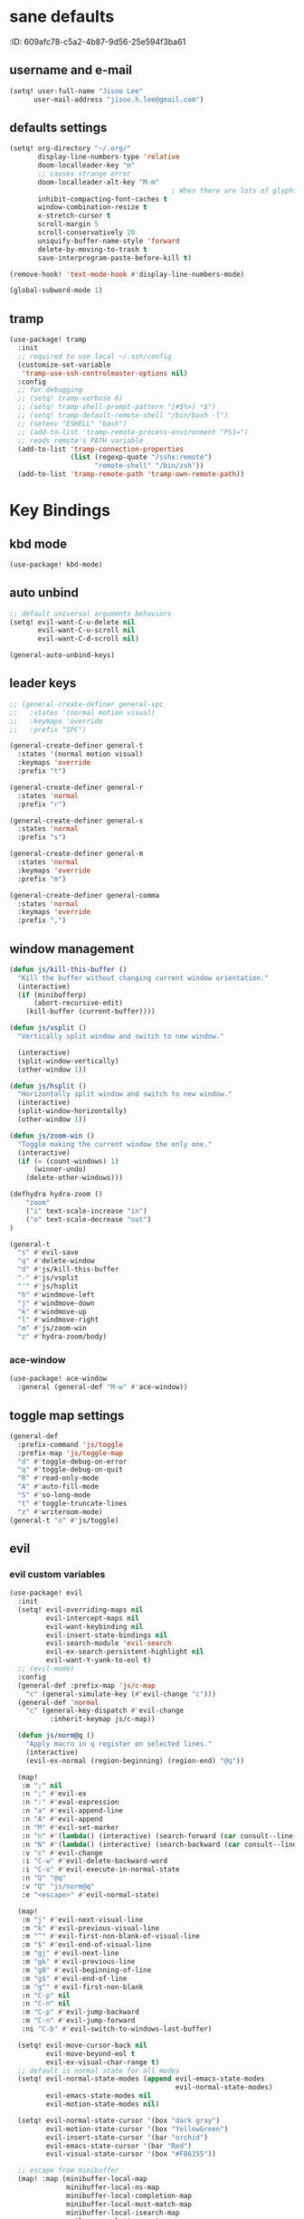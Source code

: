 #+PROPERTY: header-args :results silent
* sane defaults
:PROPERTIE:
:ID:       609afc78-c5a2-4b87-9d56-25e594f3ba61
:END:
# TODO marked sections are excluded from being tangled
** username and e-mail
:PROPERTIES:
:ID:       0ad75442-4324-4793-af29-0f6b1dbde0ce
:END:
#+begin_src emacs-lisp
(setq! user-full-name "Jisoo Lee"
      user-mail-address "jisoo.h.lee@gmail.com")
#+end_src

** defaults settings
:PROPERTIES:
:ID:       2b06173d-208a-4806-9af2-418ab835a980
:END:
#+begin_src emacs-lisp
(setq! org-directory "~/.org/"
       display-line-numbers-type 'relative
       doom-localleader-key "m"
       ;; causes strange error
       doom-localleader-alt-key "M-m"
                                        ; When there are lots of glyphs, keep them in memory
       inhibit-compacting-font-caches t
       window-combination-resize t
       x-stretch-cursor t
       scroll-margin 5
       scroll-conservatively 20
       uniquify-buffer-name-style 'forward
       delete-by-moving-to-trash t
       save-interprogram-paste-before-kill t)

(remove-hook! 'text-mode-hook #'display-line-numbers-mode)

(global-subword-mode 1)
#+end_src

** tramp

#+begin_src emacs-lisp
(use-package! tramp
  :init
  ;; required to use local ~/.ssh/config
  (customize-set-variable
   'tramp-use-ssh-controlmaster-options nil)
  :config
  ;; for debugging
  ;; (setq! tramp-verbose 6)
  ;; (setq! tramp-shell-prompt-pattern "[#$%>] *$")
  ;; (setq! tramp-default-remote-shell "/bin/bash -l")
  ;; (setenv "ESHELL" "bash")
  ;; (add-to-list 'tramp-remote-process-environment "PS1=")
  ;; reads remote's PATH variable
  (add-to-list 'tramp-connection-properties
               (list (regexp-quote "/sshx:remote")
                     "remote-shell" "/bin/zsh"))
  (add-to-list 'tramp-remote-path 'tramp-own-remote-path))
#+end_src


* Key Bindings
** kbd mode
#+begin_src emacs-lisp
(use-package! kbd-mode)
#+end_src

** auto unbind
:PROPERTIES:
:ID:       443ad070-0718-4a6c-b7b9-e96437d567a5
:END:
#+begin_src emacs-lisp
;; default universal arguments behaviors
(setq! evil-want-C-u-delete nil
       evil-want-C-u-scroll nil
       evil-want-C-d-scroll nil)

(general-auto-unbind-keys)
#+end_src


** leader keys
:PROPERTIES:
:ID:       97340394-de41-4841-81b5-e55461ee29db
:END:
#+begin_src emacs-lisp
;; (general-create-definer general-spc
;;   :states '(normal motion visual)
;;   :keymaps 'override
;;   :prefix "SPC")

(general-create-definer general-t
  :states '(normal motion visual)
  :keymaps 'override
  :prefix "t")

(general-create-definer general-r
  :states 'normal
  :prefix "r")

(general-create-definer general-s
  :states 'normal
  :prefix "s")

(general-create-definer general-m
  :states 'normal
  :keymaps 'override
  :prefix "m")

(general-create-definer general-comma
  :states 'normal
  :keymaps 'override
  :prefix ",")
#+end_src


** window management
:PROPERTIES:
:ID:       8b59c7c7-bc75-42f0-82dd-b5969d3840f2
:END:
#+begin_src emacs-lisp
(defun js/kill-this-buffer ()
  "Kill the buffer without changing current window orientation."
  (interactive)
  (if (minibufferp)
      (abort-recursive-edit)
    (kill-buffer (current-buffer))))

(defun js/vsplit ()
  "Vertically split window and switch to new window."

  (interactive)
  (split-window-vertically)
  (other-window 1))

(defun js/hsplit ()
  "Horizontally split window and switch to new window."
  (interactive)
  (split-window-horizontally)
  (other-window 1))

(defun js/zoom-win ()
  "Toggle making the current window the only one."
  (interactive)
  (if (= (count-windows) 1)
      (winner-undo)
    (delete-other-windows)))

(defhydra hydra-zoom ()
    "zoom"
    ("i" text-scale-increase "in")
    ("o" text-scale-decrease "out")
)

(general-t
  "s" #'evil-save
  "q" #'delete-window
  "d" #'js/kill-this-buffer
  "-" #'js/vsplit
  "'" #'js/hsplit
  "h" #'windmove-left
  "j" #'windmove-down
  "k" #'windmove-up
  "l" #'windmove-right
  "m" #'js/zoom-win
  "z" #'hydra-zoom/body)
#+end_src


*** ace-window
:PROPERTIES:
:ID:       ff787999-c21c-4ac8-b310-af2665846ef2
:END:
#+begin_src emacs-lisp
(use-package! ace-window
  :general (general-def "M-w" #'ace-window))
#+end_src


** toggle map settings
:PROPERTIES:
:ID:       4b428946-513a-47fb-ae85-6941c3ea95bd
:END:
#+begin_src emacs-lisp
(general-def
  :prefix-command 'js/toggle
  :prefix-map 'js/toggle-map
  "d" #'toggle-debug-on-error
  "q" #'toggle-debug-on-quit
  "R" #'read-only-mode
  "A" #'auto-fill-mode
  "S" #'so-long-mode
  "t" #'toggle-truncate-lines
  "z" #'writeroom-mode)
(general-t "o" #'js/toggle)
#+end_src

** evil

*** evil custom variables
:PROPERTIES:
:ID:       1bf1406c-fb3c-4e90-8c53-a60042259961
:END:

#+begin_src emacs-lisp
(use-package! evil
  :init
  (setq! evil-overriding-maps nil
         evil-intercept-maps nil
         evil-want-keybinding nil
         evil-insert-state-bindings nil
         evil-search-module 'evil-search
         evil-ex-search-persistent-highlight nil
         evil-want-Y-yank-to-eol t)
  ;; (evil-mode)
  :config
  (general-def :prefix-map 'js/c-map
    "c" (general-simulate-key (#'evil-change "c")))
  (general-def 'normal
    "c" (general-key-dispatch #'evil-change
          :inherit-keymap js/c-map))

  (defun js/norm@q ()
    "Apply macro in q register on selected lines."
    (interactive)
    (evil-ex-normal (region-beginning) (region-end) "@q"))

  (map!
   :m ";" nil
   :n ";" #'evil-ex
   :n ":" #'eval-expression
   :n "a" #'evil-append-line
   :n "A" #'evil-append
   :n "M" #'evil-set-marker
   :n "n" #'(lambda() (interactive) (search-forward (car consult--line-history)))
   :n "N" #'(lambda() (interactive) (search-backward (car consult--line-history)))
   :v "c" #'evil-change
   :i "C-w" #'evil-delete-backward-word
   :i "C-o" #'evil-execute-in-normal-state
   :n "Q" "@q"
   :v "Q" "js/norm@q"
   :e "<escape>" #'evil-normal-state)

  (map!
   :m "j" #'evil-next-visual-line
   :m "k" #'evil-previous-visual-line
   :m "^" #'evil-first-non-blank-of-visual-line
   :m "$" #'evil-end-of-visual-line
   :m "gj" #'evil-next-line
   :m "gk" #'evil-previous-line
   :m "g0" #'evil-beginning-of-line
   :m "g$" #'evil-end-of-line
   :m "g^" #'evil-first-non-blank
   :n "C-p" nil
   :n "C-n" nil
   :m "C-p" #'evil-jump-backward
   :m "C-n" #'evil-jump-forward
   :ni "C-b" #'evil-switch-to-windows-last-buffer)

  (setq! evil-move-cursor-back nil
         evil-move-beyond-eol t
         evil-ex-visual-char-range t)
  ;; default is normal state for all modes
  (setq! evil-normal-state-modes (append evil-emacs-state-modes
                                         evil-normal-state-modes)
         evil-emacs-state-modes nil
         evil-motion-state-modes nil)

  (setq! evil-normal-state-cursor '(box "dark gray")
         evil-motion-state-cursor '(box "YellowGreen")
         evil-insert-state-cursor '(bar "orchid")
         evil-emacs-state-cursor '(bar "Red")
         evil-visual-state-cursor '(box "#F86155"))

  ;; escape from minibuffer
  (map! :map (minibuffer-local-map
              minibuffer-local-ns-map
              minibuffer-local-completion-map
              minibuffer-local-must-match-map
              minibuffer-local-isearch-map
              evil-ex-completion-map)
        "<escape>" #'keyboard-escape-quit))
;; commeting
(use-package! evil-nerd-commenter
  :general
  (general-t (normal visual) 'override "c" #'evilnc-comment-or-uncomment-lines)
  ('normal "gc" #'evilnc-comment-operator))
;; (general-t (normal visual) 'override "c" #'evilnc-comment-or-uncomment-lines)

;; evil-lion (I never use)
;; (use-package! evil-lion
;;   :general ('normal
;;             "gl" #'evil-lion-left
;;             "gL" #'evil-lion-right))

;; conflict with s leader key
(remove-hook 'doom-first-input-hook #'evil-snipe-mode)
;; (use-package! evil-snipe
;;   :general
;;   ('normal "gf" #'evil-snipe-f)
;;   ('normal "gF" #'evil-snipe-F))

;; on the first run, define first (motion) to exchange, on second, defind the second (motion) and perform exchange e.g) cxiw - move point - cxaw
(use-package! evil-exchange
  :general (js/c-map
            "x" #'evil-exchange
            "X" #'evil-exchange-cancel))

;; evil surround
(use-package! evil-surround
  :config
  (map! :map evil-surround-mode-map
        :v "s" #'evil-surround-region))
#+end_src

*** global keymapping
:PROPERTIES:
:ID:       9d746c58-0d50-44c2-84e0-197f62c826ab
:END:
#+begin_src emacs-lisp
;; this replaces everything no matter what the context is, causing unexpected behavior
(map! :map general-override-mode-map
      :n "T" #'+vterm/toggle
      :n "S" #'magit-status
      ;; :n "-" #'dired-jump
      :n "-" #'dirvish-dwim
      :nivm "C-f"  #'+vertico/search-symbol-at-point)
(general-def
  "C-v" #'yank
  ;; basic settings
  "C-k" #'evil-scroll-up
  "C-j" #'evil-scroll-down
  ;; org mode related
  "C-c c" #'org-capture
  "C-c a" #'(lambda() (interactive) (org-agenda nil "c"))
  "C-c i" #'(lambda() (interactive) (find-file org-default-inbox-file)))

(map! :leader
      :desc "outline" "i" #'consult-outline
      (:prefix ("f" . "file")
       :desc "open file" "f" #'find-file)
      (:prefix ("q" . "quit")
       :desc "kill emacs" "k" #'kill-emacs
       :desc "quit emacs" "q" #'save-buffers-kill-terminal))
#+end_src


** undo-fu
:PROPERTIES:
:ID:       08a8a40b-226f-46bf-a626-64e1d4e2db02
:END:
not as nice as undo-tree, but stable
#+begin_src emacs-lisp
(use-package! undo-fu
  :general ('normal "u" #'undo-fu-only-undo
                    "U" #'undo-fu-only-redo))
#+end_src


** flycheck settings
:PROPERTIES:
:ID:       b24b429c-27ff-422d-a9bb-08afde12f76f
:END:
#+begin_src emacs-lisp
(after! flycheck
  (map! :map prog-mode-map
        :localleader
        "c" #'consult-flycheck))
        ;; "f" #'flycheck-list-errors))
#+end_src


** input methods
#+begin_src emacs-lisp
(use-package! fcitx
  :after evil
  :config
  (setq! fcitx-use-dbus 'fcitx5)
  (setq! fcitx-remote-command "fcitx5-remote")
  (fcitx-evil-turn-on))
#+end_src

#+begin_src emacs-lisp
;; (setq! default-input-method "korean-hangul")
;; (map! :map general-override-mode-map
;;       :i "C-SPC" #'toggle-input-method)
;; (global-set-key (kbd "C-SPC") 'toggle-input-method)
#+end_src


* font/theme
** ewal/pywal
I really prefer default doom-one theme...

#+begin_src emacs-lisp
;; (require 'ewal)
;; (use-package! ewal-doom-themes
;;   :after ewal
;;   :config
;;   (defun ewal-setup (&optional event)
;;     (progn
;;       (load-theme 'ewal-doom-one t)
;;       (enable-theme 'ewal-doom-one)))
;;   ;; (load-theme 'ewal-doom-vibrant t)
;;   ;; (enable-theme 'ewal-doom-vibrant)))
;;   (ewal-setup)
;;   (require 'filenotify)
;;   (file-notify-add-watch "~/.cache/wal/colors.json" '(change) #'ewal-setup))

;; (use-package! ewal-evil-cursors
;;   :after ewal-doom-themes
;;   :config
;;   (ewal-evil-cursors-get-colors :apply t))
#+end_src

** doom fonts
:PROPERTIES:
:ID:       a2cc100d-55dd-4e4a-a9f4-0d97304d759a
:END:

size 를 float 로 설정하면 hidpi setting 을 따르게 된다.
#+begin_src emacs-lisp
(setq!
 doom-font (font-spec :family "Cascadia Code" :size 10.0)
 ;; doom-font (font-spec :family "Roboto Mono" :size 15)
 doom-variable-pitch-font (font-spec :family "Source Code Pro")
 ;; doom-serif-font (font-spec :family "Libre Baskerville")
 doom-symbol-font (font-spec :family "Source Han Mono K")
 ;; doom-unicode-font (font-spec :family "NanumBarunGothic")
 doom-serif-font (font-spec :family "Noto Serif CJK KR")
 ;; doom-big-font (font-spec :family "Roboto Mono" :size 20)
 ;; doom-big-font (font-spec :family "Cascadia Code" :size 20.0)
 doom-theme 'doom-one)
;; doom-theme 'ewal-doom-vibrant)

;; (add-hook! 'doom-load-theme-hook :append
;;            ;; (set-fontset-font t 'hangul (font-spec :family "NanumBarunGothic"))
;;            (if (> (display-pixel-width) 3800)
;;                (doom-big-font-mode)))
#+end_src


* language support
** spell check
*** ispell
#+begin_src emacs-lisp
(use-package! ispell
  :general (general-r "r" #'+spell/correct)
  :config
  (setq! ispell-dictionary "en")
  (setq! ispell-personal-dictionary "~/.aspell.en.pws")
  (setq! ispell-extra-args
         '("--sug-mode=ultra" "--lang=en_US" "--camel-case")))
#+end_src

*** spell-fu
#+begin_src emacs-lisp
(use-package! spell-fu
  :after ispell
  ;; add word to whitelist (that I know it's not typo)
  :general (general-r "s" #'+spell/add-word
             "d" #'+spell/remove-word)
  :config
  (setq! spell-fu-idle-delay 0.5))
#+end_src

** language tool
consults grammatical error
#+begin_src emacs-lisp
(after! langtool
  (general-r "g" #'langtool-correct-buffer))
#+end_src


* helper utilities
makes life much easier

** auto saving
:PROPERTIES:
:ID:       c1274c59-ee89-40e3-b1e8-badbb2e67c1d
:END:
#+begin_src emacs-lisp
(setq! auto-save-interval 30
      auto-save-timeout 5
      ;; don't create auto-save ~ files
      auto-save-default nil)

(defun js/save ()
  "If in a file buffer and not executing/recording a macro, save."
  (when (and (buffer-file-name)
             (not (or executing-kbd-macro defining-kbd-macro)))
    (let ((inhibit-message t))
      (save-buffer))))

;; save whenever evil exists insert mode
;; deprecated since it causes serious lag when using doom emacs
;; (add-hook! 'evil-insert-state-exit-hook #'js/save)

(auto-save-visited-mode)
#+end_src

** navigation helpers

*** quick search engines
:PROPERTIES:
:ID:       6bbe4d08-2718-4de7-a2de-98dfaaf7687e
:END:
#+begin_src emacs-lisp
(general-s
  "s" #'+lookup/online
  "S" #'+lookup/online-select)
#+end_src


*** avy
:PROPERTIES:
:ID:       b8292777-c61f-49ad-9bc8-eb1889df34fa
:END:
#+begin_src emacs-lisp
(after! avy
  ;; do not ignore case when searching
  (setq! avy-case-fold-search nil)
  (general-r
    "a" #'avy-goto-char
    "A" #'avy-goto-char-2))
#+end_src

*** helm
:PROPERTIES:
:ID:       8541b785-7a57-4b6e-99d5-b876accadc80
:END:
#+begin_src emacs-lisp
(map! :after helm
      :map helm-find
      "C-j" #'helm-next-line
      "C-k" #'helm-previous-line)
#+end_src


*** vertico
:PROPERTIES:
:ID:       829d255e-c653-4450-aa1f-15f5ba6d7d5c
:END:
#+begin_src emacs-lisp
(use-package! vertico
  :init
  (vertico-mode)
  :config
  (map! :map vertico-map
        "C-y" #'vertico-save
        "C-j" #'vertico-next
        "C-k" #'vertico-previous
        "C-SPC" #'toggle-input-method
        "C-<return>" #'vertico-exit-input)
  (map! :leader
        :desc "M-x" "SPC" #'execute-extended-command
        ;; :desc "project-find-file" "p" #'(lambda () (interactive) (project-find-file '(4)))
        :desc "project-find-file" "p" #'projectile-find-file
        :desc "project-switch-project" "c" #'projectile-switch-project
        :desc "search within project" "/" #'+default/search-project
        ;; :desc "search within project" "/" #'consult-git-grep
        :desc "resume last search" "'" #'vertico-repeat))
#+end_src


*** consult
:PROPERTIES:
:ID:       3d55af96-c2d3-4619-bcb8-a1ef53220a81
:END:
#+begin_src emacs-lisp
(use-package! consult
  :defer 1
  :general
  (general-t "p" #'consult-yank-from-kill-ring)
  ('normal "/" #'consult-line)
  :config
  (map!
   ;; :m "'" #'consult-global-mark
   :leader
   :desc "switch buffer" "s" #'consult-buffer
   :desc "locate file" "l" #'consult-locate)
  (setq! consult-project-function #'consult--default-project-function)
  (defun js/consult-line-evil-history (&rest _)
    "Add latest `consult-line' search pattern to the evil search history ring."
    (when (and (bound-and-true-p evil-mode)
               (eq evil-search-module 'evil-search))
      (let ((pattern (car (orderless-pattern-compiler
                           (car consult--line-history)))))
        (add-to-history 'evil-ex-search-history pattern)
        (setq! evil-ex-search-pattern (list pattern t t))
        (setq! evil-ex-search-direction 'forward)
        (when evil-ex-search-persistent-highlight
          (evil-ex-search-activate-highlight evil-ex-search-pattern)))))
  (general-add-advice #'consult-line :after #'js/consult-line-evil-history))
#+end_src


*** quickmarks
:PROPERTIES:
:ID:       d77012c5-773c-4ffa-96ec-22d703d20cf8
:END:
#+begin_src emacs-lisp
(general-comma
  "S" #'doom/open-scratch-buffer
  "e" '(lambda () (interactive) (find-file "/home/jisoo/.config/doom/config.org"))
  "p" '(lambda () (interactive) (find-file (expand-file-name "projects.org" org-directory)))
  "t" '(lambda () (interactive) (find-file (expand-file-name "tickler.org" org-directory)))
  "i" '(lambda () (interactive) (find-file (expand-file-name "inbox.org" org-directory)))
  "n" '(lambda () (interactive) (find-file (expand-file-name "notes.org" org-directory)))
  "z" '(lambda () (interactive) (find-file "~/.zshrc")))
#+end_src

*** link-hint
:PROPERTIES:
:ID:       9a17a621-8572-43ff-a81c-4576f31f17bd
:END:
#+begin_src emacs-lisp
(use-package! link-hint
  :general
  (general-t
    "y" #'link-hint-copy-link
    "f" #'link-hint-open-link
    "F" #'link-hint-open-multiple-links))
#+end_src

*** browse-at-remote
:PROPERTIES:
:ID:       f7e1efcd-bad0-4948-beac-a6027028fff0
:END:
#+begin_src emacs-lisp
(use-package! browse-at-remote
  :general
  (general-t
    "RET" #'browse-at-remote))

(setq! browse-url-generic-program (getenv "BROWSER")
      browse-url-browser-function #'browse-url-generic)
#+end_src

** editing

*** show parenthesis
:PROPERTIES:
:ID:       49d3b134-7ea6-4c5f-a694-08833ef02f95
:END:

#+begin_src emacs-lisp
(use-package paren
  :init
  (show-paren-mode)
  :config
  (setq! show-paren-delay 0))
#+end_src


*** aggressive indent
:PROPERTIES:
:ID:       c68fb6ee-4383-4614-82eb-4f0772b8d618
:END:
#+begin_src emacs-lisp
(use-package! aggressive-indent
  :config
  (electric-indent-mode -1)
  (global-aggressive-indent-mode)
  ;; general-pushnew do not add value if value already contained in list
  (general-pushnew 'python-mode aggressive-indent-excluded-modes)
  ;; jupyter-repl-mode also causes probe when aggressive-indent-mode enabled
  (general-pushnew 'jupyter-repl-mode aggressive-indent-excluded-modes)
  (general-def js/toggle-map "a" #'aggressive-indent-mode))
#+end_src


*** sudo editing
:PROPERTIES:
:ID:       a025d4ff-44cc-421f-b633-13f39249dca6
:END:
#+begin_src emacs-lisp
(defun js/maybe-sudo-edit ()
  "If the current file is exists and is unwritable, edit it as root with sudo."
  (interactive)
  (let* ((file buffer-file-name)
         (parent (file-name-directory file))
         ;; don't try to lookup password with auth-source
         auth-sources)
    (when (and file
               (not (file-writable-p file))
               (or (file-exists-p file)
                   ;; might want to create a file
                   (and (file-exists-p parent)
                        (not (file-writable-p parent))))
               ;; don't want to edit Emacs source files as root
               (not (string-match "/usr/share/emacs/.*" file)))
      (find-file (concat "/sudo:root@localhost:" file)))))
(map! :leader
      (:prefix ("f" . "file")
       :desc "sudo edit" "u" #'js/maybe-sudo-edit))
#+end_src

*** company
:PROPERTIES:
:ID:       ab964b9e-3118-40ed-9616-3e6cce0f7e12
:END:
#+begin_src emacs-lisp
(use-package! company
  :config
  (setq! company-idle-delay 0.2
         company-minimum-prefix-length 1)
  (general-def js/toggle-map "c" #'company-mode)
  (map! :map company-active-map
        "C-j" #'company-select-next
        "C-k" #'company-select-previous
        "C-t" #'company-yasnippet
        "<tab>" #'company-complete-common-or-cycle
        "<backtab>" #'company-select-previous
        "<escape>" #'company-abort
        "C-h" #'company-show-doc-buffer
        "C-d" #'company-next-page
        "C-u" #'company-previous-page
        "C-s" #'company-filter-candidates
        :map company-search-map
        "C-j" #'company-select-next-or-abort
        "C-k" #'company-select-previous-or-abort
        "C-s" #'company-filter-candidates
        "<escape>" #'company-search-abort))
#+end_src


*** anzu
:PROPERTIES:
:ID:       a303163b-db77-485d-9be7-746c73d0e272
:END:
#+begin_src emacs-lisp
(use-package! anzu
  :config
  (map! :leader
        :desc "anzu-query-replace-regexp" "a" #'anzu-query-replace-regexp)
  (map!
   :niv "C-r" #'anzu-replace-at-cursor-thing)
  (global-anzu-mode))
#+end_src


** save hist
:PROPERTIES:
:ID:       9e3cd4e9-23e2-4586-9a20-ae6090a97fc6
:END:
#+begin_src emacs-lisp
(setq! history-delete-duplicates t
      kill-ring-max 200
      history-length 1000
      savehist-autosave-interval 60)
#+end_src

** help mode
:PROPERTIES:
:ID:       e441d903-7688-484b-a3de-7c69faa9bd26
:END:
#+begin_src emacs-lisp
(after! help-mode
  (map! :leader
        (:prefix ("h" . "help")
         :desc "helpful-at-point" "h" #'helpful-at-point
         :desc "consult-apropos" "a" #'consult-apropos
         :desc "describe variable" "v" #'describe-variable
         :desc "describe function" "f" #'describe-function
         :desc "yasnippet table" "y" #'yas-describe-tables
         :desc "which key" "k" #'helpful-key)))
#+end_src

* some visual add-on

** beacon
:PROPERTIES:
:ID:       0eac9837-add9-4a9a-bf58-88e14cfa4b9e
:END:
I like this better than =nav-flash= that doom emacs provide
#+begin_src emacs-lisp
(use-package! beacon
  :config
  (setq! beacon-blink-when-window-scrolls nil
        beacon-blink-when-focused t
        beacon-color "deep sky blue"
        beacon-blink-duration 0.3)
  (beacon-mode 1))
#+end_src

** visual fill column
:PROPERTIES:
:ID:       dd486b78-6914-43c6-be49-ba8725397bc4
:END:
#+begin_src emacs-lisp
(use-package! visual-fill-column
  :hook (text-mode . visual-fill-column-mode)
  :init (setq! visual-fill-column-width 100
               visual-fill-column-center-text t)
  :config
  (general-def js/toggle-map "V" #'visual-fill-column-mode))
#+end_src

** visual line mode
:PROPERTIES:
:ID:       e8beaa04-238b-48b7-a6b0-71f47e06a34a
:END:
#+begin_src emacs-lisp
(add-hook! 'text-mode-hook #'visual-line-mode)
(setq! visual-line-fringe-indicators '(nil right-curly-arrow))
(general-def js/toggle-map "v" #'visual-line-mode)
#+end_src

** adaptive wrap
I can't use org mode headline search if I enable this package.
#+begin_src emacs-lisp
(use-package! adaptive-wrap
  :disabled t
  :general (general-def js/toggle-map "A" #'adaptive-wrap-prefix-mode)
  :config
  (add-hook! 'text-mode-hook #'adaptive-wrap-prefix-mode))
#+end_src

* Org
** configurations
*** default variables
:PROPERTIES:
:ID:       d7b1188f-f1d9-4109-bd9d-48b1227dacc8
:END:
#+begin_src emacs-lisp
(defvar org-default-inbox-file (expand-file-name "inbox.org" org-directory))
(defvar org-default-projects-file (expand-file-name "projects.org" org-directory))
(defvar org-default-tickler-file (expand-file-name "tickler.org" org-directory))
(defvar org-default-incubate-file (expand-file-name "incubate.org" org-directory))
(defvar org-anki-file (expand-file-name "anki.org" org-directory))
#+end_src

*** basic configs
:PROPERTIES:
:ID:       7200a867-d4c8-4ada-be23-b60d666bcfe0
:END:
#+begin_src emacs-lisp
(setq! org-return-follows-link t
      org-catch-invisible-edits 'error
      org-imenu-depth 3
      org-log-done 'time
      org-startup-with-latex-preview nil
      org-edit-src-content-indentation 0
      org-time-stamp-rounding-minutes '(1 1)
      org-archive-location "%s_archive::* Archived Tasks")

(add-hook! 'org-mode-hook (lambda () (display-line-numbers-mode 0)))
#+end_src

*** latex preview
:PROPERTIES:
:ID:       0d2a6562-7686-419e-88ca-fe27d73c23b3
:END:
#+begin_src emacs-lisp
(defun org-latex-preview-toggle-background ()
  "Toggle the background of latex fragments."
  (interactive)
  (let ((background (plist-get org-format-latex-options ':background)))
    (cond ((equal background 'default)
           (progn
             (plist-put org-format-latex-options ':background "White")
             (plist-put org-format-latex-options ':foreground "Black")))
          ((equal background "White")
           (plist-put org-format-latex-options ':background 'default)
           (plist-put org-format-latex-options ':foreground 'default))
          (t nil))))

(defun org-preview-clear-cache ()
  "Clear the latex images in the cache directory."
  (interactive)
  (let ((preview-cache
         (f-join default-directory org-preview-latex-image-directory)))
    (if (f-directory? preview-cache)
        (f-delete preview-cache t)
      (message "%s" "Directory 'ltximg' does not exist."))))
#+end_src

*** structure templates
:PROPERTIES:
:ID:       a0cd1d26-7c95-4010-959f-efa4c0bc9172
:END:
#+begin_src emacs-lisp
(after! org
  (setq! org-structure-template-alist
        '(("p" . "src jupyter-python")))
  (add-to-list 'org-structure-template-alist
               '("y" . "src yaml"))
  (add-to-list 'org-structure-template-alist
               '("s" . "src shell"))
  (add-to-list 'org-structure-template-alist
               '("R" . "src restclient"))
  (add-to-list 'org-structure-template-alist
               '("r" . "src jupyter-R"))
  (add-to-list 'org-structure-template-alist
               '("l" . "src latex"))
  (add-to-list 'org-structure-template-alist
               '("e" . "src emacs-lisp"))
  (add-to-list 'org-structure-template-alist
               '("q" . "src sql"))
  (add-to-list 'org-structure-template-alist
               '("j" . "src js"))
  (add-to-list 'org-structure-template-alist
               '("h" . "src haskell"))
  (add-to-list 'org-structure-template-alist
               '("E" . "example")))
#+end_src

*** todo keywords
:PROPERTIES:
:ID:       1e21e598-2739-4416-9582-c6575b53fe6d
:END:
#+begin_src emacs-lisp
(after! org
  (setq! org-todo-keywords
        '((sequence "TODO(t)" "NEXT(n)" "|" "DONE(d)")
          (sequence "WAITING(w@/!)" "HOLD(h@/!)" "|" "CANCELED(c@/!)")))
  (setq! org-todo-keyword-faces
        '(("TODO" . (:foreground "red" :weight bold))
          ("NEXT" . (:foreground "aqua" :weight bold))
          ("DONE" . (:foreground "forest green" :weight bold))
          ("WAITING" . (:foreground "orange" :weight bold))
          ("HOLD" . (:foreground "magenta" :weight bold))
          ("CANCELED" . (:foreground "forest green" :weight bold)))))
#+end_src

*** refile targets
:PROPERTIES:
:ID:       1fdb525a-d9b6-4ea7-814f-345bb55f8c86
:END:
#+begin_src emacs-lisp
(after! org
  (setq! org-refile-targets
         '((org-default-incubate-file :level . 1)
           (org-default-projects-file :maxlevel . 3)
           (org-default-tickler-file :maxlevel . 2))))
#+end_src

*** capture templates
:PROPERTIES:
:ID:       24145334-dece-47f2-9e43-6b3a6595910d
:END:
#+begin_src emacs-lisp
(after! org
  (setq! org-capture-templates
         `(("t" "Task Entry" entry
            (file org-default-inbox-file)
            ,(concat "* TODO %?\n"
                     ":PROPERTIES:\n"
                     ":CREATED: %U\n"
                     ":END:\n"
                     "  %i")
            :empty-lines 1)
           ("m" "Meeting" entry (file+headline org-default-tickler-file "Future")
            ,(concat "* %? :meeting:\n"
                     "<%<%Y-%m-%d %a %H:00>>"))
           ("n" "Note" entry (file org-default-notes-file)
            ,(concat "* Note (%a)\n"
                     "\Entered on %U\n" "\n" "%?"))
           ("h" "Habit" entry
            (file org-default-tickler-file)
            ,(concat "* NEXT %?\n"
                     "SCHEDULED: %(format-time-string \"%<<%Y-%m-%d %a .+1d/3d>>\")\n"
                     ":PROPERTIES:\n"
                     ":CREATED: %U\n"
                     ":STYLE: habit\n"
                     ":REPEAT_TO_STATE: NEXT\n"
                     ":END:\n")))))
#+end_src

*** org-habit
:PROPERTIES:
:ID:       8a651bc6-1819-4d65-8d1e-01382919dc0f
:END:
#+begin_src emacs-lisp
(after! org
  (require 'org-habit)
  ;; (add-to-list 'org-modules 'org-habit)
  (setq! org-habit-show-habits-only-for-today nil
        org-agenda-start-day "-0d"))
#+end_src

*** refile helper functions
:PROPERTIES:
:ID:       ed9100d3-5c31-4b0c-9d01-23dd66436ac0
:END:
#+begin_src emacs-lisp
(defun org-subtree-region ()
  "Select subtree regions."
  (save-excursion
    (list (progn (org-back-to-heading) (point))
          (progn (org-end-of-subtree) (point)))))

(defun org-refile-directly (file-dest)
  "Refile headline to file named 'FILE-DEST'."
  (interactive "fDestination:")

  (defun dump-it (contents)
    (find-file-other-window file-dest)
    (goto-char (point-max))
    (insert "\n" contents))

  (save-excursion
    (let* ((region (org-subtree-region))
           (contents (buffer-substring (first region) (second region))))
      (apply 'kill-region region)
      (save-window-excursion (dump-it contents)))))

(defun org-refile-to-incubate ()
  "Refile to incubate file."
  (interactive)
  (org-refile-directly org-default-incubate-file))

(defun org-refile-to-projects ()
  "Refile to projects file."
  (interactive)
  (org-refile-directly org-default-projects-file))

(defun org-refile-to-tickler ()
  "Refile to tickler file."
  (interactive)
  (org-refile-directly org-default-tickler-file))

(defhydra hydra-org-refiler (:color amaranth :hint nil)
  "
  ^Navigate^       ^Refile^
  ^^^^^^^^^^---------------------------------------------------------------------------------------
  _k_: ↑ previous _p_: projects
  _j_: ↓ next     _i_: incubate
  _a_: archive     _t_: tickler
  _d_: delete      _r_: refile
  "
  ("k" org-previous-visible-heading)
  ("j" org-next-visible-heading)
  ("a" org-archive-subtree-default-with-confirmation)
  ("d" org-cut-subtree)
  ("p" org-refile-to-projects)
  ("i" org-refile-to-incubate)
  ("t" org-refile-to-tickler)
  ("r" org-refile)
  ("<escape>" nil)
  ("q" nil "quit"))
#+end_src

** org agenda

*** org-agenda keybinding
:PROPERTIES:
:ID:       b9ea74c0-6cd1-48cb-a1a1-e0bcbf9f2721
:END:
#+begin_src emacs-lisp
;; get rid of evil-org-agenda
(set-evil-initial-state! 'org-agenda-mode 'normal)
(remove-hook! 'org-agenda-mode-hook #'evil-org-agenda-mode)

(after! org-agenda
  (setq! org-agenda-dim-blocked-tasks nil
         org-agenda-span 'day)
  (map! :map org-agenda-mode-map
        :n "C-j" #'evil-scroll-down
        :n "C-k" #'evil-scroll-up
        :n "M-j" #'org-agenda-later
        :n "M-k" #'org-agenda-earlier
        :n "<tab>" #'org-agenda-goto
        :n "<return>" #'org-agenda-switch-to
        :n "z" #'org-agenda-view-mode-dispatch
        :n "A" #'org-agenda-archive-default-with-confirmation
        :n "L" #'org-agenda-log-mode
        :n "q" #'org-agenda-quit
        :n "K" #'org-clock-convenience-timestamp-up
        :n "J" #'org-clock-convenience-timestamp-down
        :localleader
        (:prefix ("t" . "task")
         :desc "set todo" "t" #'org-agenda-todo
         :desc "set priority" "p" #'org-agenda-priority
         :desc "set schedule" "s" #'org-agenda-schedule)
        (:prefix ("c" . "clock")
         :desc "clock in" "i" #'org-agenda-clock-in
         :desc "clock out" "o" #'org-agenda-clock-out
         :desc "pomodoro" "p" #'org-pomodoro)))
#+end_src

*** custom agenda
:PROPERTIES:
:ID:       2a2f736e-8a6b-4963-8428-6541d98a5d25
:END:
#+begin_src emacs-lisp
(after! org-agenda
  (setq! org-agenda-files (cons org-default-projects-file '())
         ;; I hate this option but necessary for speed up
         org-agenda-block-separator " "
         org-agenda-start-with-log-mode t)
  (add-to-list 'org-agenda-files org-default-inbox-file)
  (add-to-list 'org-agenda-files org-default-tickler-file)
  (add-to-list 'org-agenda-files (expand-file-name "inbox_m.org" org-directory))

  (setq! org-agenda-custom-commands
         '(("h" "Habits" tags-todo "STYLE=\"habit\""
            ((org-agenda-overriding-header "Habits")
             (org-agenda-sorting-strategy
              '(todo-state-down effort-up category-keep))))
           ("c" "Agenda"
            ((agenda ""
                     ((org-agenda-span 4)
                      (org-agenda-start-day "-1d")
                      (org-agenda-remove-tags t)
                      (org-agenda-skip-timestamp-if-done t)
                      (org-agenda-skip-deadline-if-done t)
                      (org-agenda-current-time-string "ᐊ┈┈┈┈┈┈┈ Now")))
             ;; (org-agenda-time-grid (quote ((today require-timed remove-match) () "      " "┈┈┈┈┈┈┈┈┈┈┈┈┈")))))
             (tags "REFILE"
                   ((org-agenda-overriding-header "Tasks to Refile")
                    (org-tags-match-list-sublevels nil)))
             (tags-todo "-CANCELLED/!"
                        ((org-agenda-overriding-header "Stuck Projects")
                         (org-agenda-skip-function 'js/skip-non-stuck-projects)
                         (org-agenda-sorting-strategy
                          '(category-keep))))
             (tags-todo "-CANCELLED/!"
                        ((org-agenda-overriding-header "Projects")
                         (org-agenda-skip-function 'js/skip-non-projects)
                         (org-tags-match-list-sublevels 'indented)
                         (org-agenda-sorting-strategy
                          '(category-keep))))
             (tags-todo "-CANCELLED/!NEXT"
                        ((org-agenda-overriding-header (concat "Project Next Tasks"
                                                               (if js/hide-scheduled-and-waiting-next-task
                                                                   ""
                                                                 " (including WAITING and SCHEDULED tasks)")))
                         (org-agenda-skip-function 'js/skip-projects-and-habits-and-single-tasks)
                         (org-tags-match-list-sublevels t)
                         (org-agenda-todo-ignore-scheduled js/hide-scheduled-and-waiting-next-task)
                         (org-agenda-todo-ignore-deadlines js/hide-scheduled-and-waiting-next-task)
                         (org-agenda-todo-ignore-with-date js/hide-scheduled-and-waiting-next-task)
                         (org-agenda-sorting-strategy
                          '(todo-state-down effort-up category-keep))))
             (tags-todo "-REFILE-CANCELLED-WAITING-HOLD/!"
                        ((org-agenda-overriding-header (concat "Project Subtasks"
                                                               (if js/hide-scheduled-and-waiting-next-task
                                                                   ""
                                                                 " (including WAITING and SCHEDULED tasks)")))
                         (org-agenda-skip-function 'js/skip-non-project-tasks)
                         (org-agenda-todo-ignore-scheduled js/hide-scheduled-and-waiting-next-task)
                         (org-agenda-todo-ignore-deadlines js/hide-scheduled-and-waiting-next-task)
                         (org-agenda-todo-ignore-with-date js/hide-scheduled-and-waiting-next-task)
                         (org-agenda-sorting-strategy
                          '(category-keep))))
             (tags-todo "-REFILE-CANCELLED-WAITING-HOLD/!"
                        ((org-agenda-overriding-header (concat "Standalone Tasks"
                                                               (if js/hide-scheduled-and-waiting-next-task
                                                                   ""
                                                                 " (including WAITING and SCHEDULED tasks)")))
                         (org-agenda-skip-function 'js/skip-project-tasks)
                         (org-agenda-files (remove org-default-tickler-file org-agenda-files))
                         (org-agenda-todo-ignore-scheduled js/hide-scheduled-and-waiting-next-task)
                         (org-agenda-todo-ignore-deadlines js/hide-scheduled-and-waiting-next-task)
                         (org-agenda-todo-ignore-with-date js/hide-scheduled-and-waiting-next-task)
                         (org-agenda-sorting-strategy
                          '(category-keep))))
             (tags-todo "-CANCELLED+WAITING|HOLD/!"
                        ((org-agenda-overriding-header (concat "Waiting and Postponed Tasks"
                                                               (if js/hide-scheduled-and-waiting-next-task
                                                                   ""
                                                                 " (including WAITING and SCHEDULED tasks)")))
                         (org-agenda-skip-function 'js/skip-non-tasks)
                         (org-tags-match-list-sublevels nil)
                         (org-agenda-todo-ignore-scheduled js/hide-scheduled-and-waiting-next-task)
                         (org-agenda-todo-ignore-deadlines js/hide-scheduled-and-waiting-next-task)))
             (tags "-REFILE/"
                   ((org-agenda-overriding-header "Tasks to Archive")
                    (org-agenda-skip-function 'js/skip-non-archivable-tasks)
                    (org-tags-match-list-sublevels nil))))
            nil))))
#+end_src


*** org-agenda helper functions
:PROPERTIES:
:ID:       d21e4a21-03e0-42b3-9bac-778873555751
:END:
#+begin_src emacs-lisp
(defun js/is-project-p ()
  "Any task with a todo keyword subtask."
  (save-restriction
    (widen)
    (let ((has-subtask)
          (subtree-end (save-excursion (org-end-of-subtree t)))
          (is-a-task (member (nth 2 (org-heading-components)) org-todo-keywords-1)))
      (save-excursion
        (forward-line 1)
        (while (and (not has-subtask)
                    (< (point) subtree-end)
                    (re-search-forward "^\*+ " subtree-end t))
          (when (member (org-get-todo-state) org-todo-keywords-1)
            (setq has-subtask t))))
      (and is-a-task has-subtask))))

(defun js/find-project-task ()
  "Move point to the parent task (project) if any."
  (save-restriction
    (widen)
    (let ((parent-task (save-excursion (org-back-to-heading 'invisible-ok) (point))))
      (while (org-up-heading-safe)
        (when (member (nth 2 (org-heading-components)) org-todo-keywords-1)
          (setq parent-task (point))))
      (goto-char parent-task)
      parent-task)))

(defun js/is-project-subtree-p ()
  "Any task with a todo keyword that is in a project subtree."
  (let ((task (save-excursion (org-back-to-heading 'invisible-ok)
                              (point))))
    (save-excursion
      (js/find-project-task)
      (if (equal (point) task)
          nil
        t))))

(defun js/is-task-p ()
  "Any task with a todo keyword and no subtask."
  (save-restriction
    (widen)
    (let ((has-subtask)
          (subtree-end (save-excursion (org-end-of-subtree t)))
          (is-a-task (member (nth 2 (org-heading-components)) org-todo-keywords-1)))
      (save-excursion
        (forward-line 1)
        (while (and (not has-subtask)
                    (< (point) subtree-end)
                    (re-search-forward "^\*+ " subtree-end t))
          (when (member (org-get-todo-state) org-todo-keywords-1)
            (setq has-subtask t))))
      (and is-a-task (not has-subtask)))))

(defun js/list-sublevels-for-projects-indented ()
  "Set `org-tags-match-list-sublevels' so when restricted to a subtree we list all subtasks.
This is normally used by skipping functions where this variable is already local to the agenda."
  (if (marker-buffer org-agenda-restrict-begin)
      (setq org-tags-match-list-sublevels 'indented)
    (setq org-tags-match-list-sublevels nil))
  nil)

(defvar js/hide-scheduled-and-waiting-next-task t)

(defun js/toggle-next-task-display ()
  (interactive)
  (setq js/hide-scheduled-and-waiting-next-task (not js/hide-scheduled-and-waiting-next-task))
  (when (equal major-mode 'org-agenda-mode)
    (org-agenda-redo))
  (message "%s WAITING and SCHEDULED NEXT tasks" (if js/hide-scheduled-and-waiting-next-task "Hide" "Show")))

(defun js/skip-stuck-projects ()
  "Skip trees that are stuck projects."
  (save-restriction
    (widen)
    (let ((next-headline (save-excursion (or (outline-next-heading) (point-max)))))
      (if (js/is-project-p)
          (let* ((subtree-end (save-excursion (org-end-of-subtree t)))
                 (has-next ))
            (save-excursion
              (forward-line 1)
              (while (and (not has-next) (< (point) subtree-end) (re-search-forward "^\\*+ NEXT " subtree-end t))
                (unless (member "WAITING" (org-get-tags-at))
                  (setq has-next t))))
            (if has-next
                nil
              next-headline)) ;a stuck project, has subtasks but no next task
        nil))))

(defun js/skip-non-stuck-projects ()
  "Skip trees that are not stuck projects."
  (save-restriction
    (widen)
    (let ((next-headline (save-excursion (or (outline-next-heading) (point-max)))))
      (if (js/is-project-p)
          (let* ((subtree-end (save-excursion (org-end-of-subtree t)))
                 (has-next ))
            (save-excursion
              (forward-line 1)
              (while (and (not has-next) (< (point) subtree-end) (re-search-forward "^\\*+ NEXT " subtree-end t))
                (unless (member "WAITING" (org-get-tags-at))
                  (setq has-next t))))
            (if has-next
                next-headline
              nil)) ; a stuck project, has subtasks but no next task
        next-headline))))

(defun js/skip-non-projects ()
  "Skip trees that are not projects."
  (if (save-excursion (js/skip-non-stuck-projects))
      (save-restriction
        (widen)
        (let ((subtree-end (save-excursion (org-end-of-subtree t))))
          (cond
           ((js/is-project-p)
            nil)
           ((and (js/is-project-subtree-p) (not (js/is-task-p)))
            nil)
           (t
            subtree-end))))
    (save-excursion (org-end-of-subtree t))))

(defun js/skip-non-tasks ()
  "Show non-project tasks."
  (save-restriction
    (widen)
    (let ((next-headline (save-excursion (or (outline-next-heading) (point-max)))))
      (cond
       ((js/is-task-p)
        nil)
       (t
        next-headline)))))

(defun js/skip-project-trees-and-habits ()
  "Skip trees that are projects"
  (save-restriction
    (widen)
    (let ((subtree-end (save-excursion (org-end-of-subtree t))))
      (cond
       ((js/is-project-p)
        subtree-end)
       ((org-is-habit-p)
        subtree-end)
       (t
        nil)))))

(defun js/skip-projects-and-habits-and-single-tasks ()
  "Skip trees that are projects, tasks that are habits, single non-project tasks."
  (save-restriction
    (widen)
    (let ((next-headline (save-excursion (or (outline-next-heading) (point-max)))))
      (cond
       ((org-is-habit-p)
        next-headline)
       ((and js/hide-scheduled-and-waiting-next-task
             (member "WAITING" (org-get-tags-at)))
        next-headline)
       ((js/is-project-p)
        next-headline)
       ((and (js/is-task-p) (not (js/is-project-subtree-p)))
        next-headline)
       (t
        nil)))))

(defun js/skip-project-tasks-maybe ()
  "Show tasks related to the current restriction."
  (save-restriction
    (widen)
    (cl-letf ((subtree-end (save-excursion (org-end-of-subtree t)))
              (next-headline (save-excursion (or (outline-next-heading) (point-max))))
              (limit-to-project (marker-buffer org-agenda-restrict-begin)))
      (cond
       ((js/is-project-p)
        next-headline)
       ((org-is-habit-p)
        subtree-end)
       ((and (not limit-to-project
                  (js/is-project-subtree-p)
                  (member (org-get-todo-state) (list "NEXT")))
             subtree-end)
        (t
         nil))))))

(defun js/skip-project-tasks ()
  "Show non-project tasks."
  (save-restriction
    (widen)
    (let* ((subtree-end (save-excursion (org-end-of-subtree t))))
      (cond
       ((js/is-project-p)
        subtree-end)
       ((org-is-habit-p)
        subtree-end)
       ((js/is-project-subtree-p)
        subtree-end)
       (t
        nil)))))

(defun js/skip-non-project-tasks ()
  "Show project tasks."
  (save-restriction
    (widen)
    (let* ((subtree-end (save-excursion (org-end-of-subtree t)))
           (next-headline (save-excursion (or (outline-next-heading) (point-max)))))
      (cond
       ((js/is-project-p)
        next-headline)
       ((org-is-habit-p)
        subtree-end)
       ((and (js/is-project-subtree-p)
             (member (org-get-todo-state) (list "NEXT")))
        subtree-end)
       ((not (js/is-project-subtree-p))
        subtree-end)
       (t
        nil)))))

(defun js/skip-projects-and-habits ()
  "Skip trees that are project ands tasks that are habits."
  (save-restriction
    (widen)
    (let ((subtree-end (save-excursion (org-end-of-subtree t))))
      (cond
       ((js/is-project-p)
        subtree-end)
       ((org-is-habit-p)
        subtree-end)
       (t
        nil)))))

(defun js/skip-non-subprojects ()
  "Skip trees that are not projects."
  (let ((next-headline (save-excursion (outline-next-heading))))
    (if (js/is-subproject-p)
        nil
      next-headline)))

(defun js/skip-non-archivable-tasks ()
  "Skip trees that are not available for archiving."
  (save-restriction
    (widen)
    (let ((next-headline (save-excursion (or (outline-next-heading) (point-max))))
          (subtree-end (save-excursion (org-end-of-subtree t))))
      (if (member (org-get-todo-state) org-todo-keywords-1)
          (if (member (org-get-todo-state) org-done-keywords)
              (let* ((daynr (string-to-number (format-time-string "%d" (current-time))))
                     (a-month-ago (* 60 60 24 (+ daynr 1)))
                     (last-month (format-time-string "%Y-%m-" (time-subtract (current-time) (seconds-to-time a-month-ago))))
                     (this-month (format-time-string "%Y-%m-" (current-time)))
                     (subtree-is-current (save-excursion
                                           (forward-line 1)
                                           (and (< (point) subtree-end)
                                                (re-search-forward (concat last-month "\\|" this-month) subtree-end t)))))
                (if subtree-is-current
                    subtree-end
                  nil))
            (or subtree-end (point-max)))
        next-headline))))
#+end_src

** org clock
:PROPERTIES:
:ID:       ab38b189-cb7b-4ad4-8acd-f48495193f8c
:END:
#+begin_src emacs-lisp
(defun js/clock-in-to-next (kw)
  "Switch a task from TODO to NEXT when clocking in.
Skips capture tasks, projects, and subprojects.
Switch projects and subprojects from NEXT back to TODO."
  (when (not (and (boundp 'org-capture-mode) org-capture-mode))
    (cond
     ((and (member (org-get-todo-state) (list "TODO"))
           (js/is-task-p))
      "NEXT")
     ((and (member (org-get-todo-state) (list "NEXT"))
           (js/is-project-p))
      "TODO"))))

(defun js/punch-in (arg)
  "Start continuous clocking and set the default task to the selected task."
  (interactive "p")
  (if (equal major-mode 'org-agenda-mode)
      ;; we are in agenda
      (let* ((marker (org-get-at-bol 'org-hd-marker))
             (tags (org-with-point-at marker (org-get-tags-at))))
        (if (and (eq arg 4) tags)
            (org-agenda-clock-in '(16))
          (js/clock-in-organization-task-as-default)))
    ;; not in agenda mode
    (save-restriction
      (widen)
      ;; find the tags on the current task
      (if (and (equal major-mode 'org-mode) (not (org-before-first-heading-p)) (eq arg 4))
          (org-clock-in '(16))
        (js/clock-in-organization-task-as-default)))))

(defun js/punch-out ()
  (interactive)
  (when (org-clock-is-active)
    (org-clock-out))
  (org-agenda-remove-restriction-lock))

(defvar js/organization-task-id "3EA0E2D8-FA3F-43EE-8C16-00D9F2A7F054")

(defun js/clock-in-organization-task-as-default ()
  "Clock in organization task as default."
  (interactive)
  (org-with-point-at (org-id-find js/organization-task-id 'marker)
    (org-clock-in '(16))))

(setq! org-clock-persist t
       org-clock-in-switch-to-state 'js/clock-in-to-next
       org-clock-out-remove-zero-time-clocks t
       org-clock-persist-query-resume nil)

;; automatically punch out if I am idle for 30 mins
(defvar punch-out-timer
  (run-with-idle-timer 1800 t #'js/punch-out))
#+end_src

*** org clock-convenience
:PROPERTIES:
:ID:       d8cc7282-b617-474c-9936-c49afc065968
:END:
#+begin_src emacs-lisp
(use-package! org-clock-convenience
  :commands (org-clock-convenience-timestamp-up org-clock-convenience-timestamp-down))
#+end_src

*** org pomodoro
:PROPERTIES:
:ID:       0a600463-96ce-410d-86cb-77acc19ae39e
:END:
#+begin_src emacs-lisp
;; (use-package! org-pomodoro
;;   :commands org-pomodoro
;;   :config
;;   (defun org-pomodoro-prompt ()
;;     (interactive)
;;     (org-clock-goto)
;;     (if (y-or-n-p "Start a new pomodoro?")
;;         (progn
;;           (org-pomodoro))))
  ;; (setq! org-pomodoro-finished-sound (concat (expand-file-name "~") "/.config/resources/finish.wav"))
  ;; (setq! org-pomodoro-short-break-sound (concat (expand-file-name "~") "/.config/resources/start.wav"))
  ;; (setq! org-pomodoro-long-break-sound (concat (expand-file-name "~") "/.config/resources/start.wav"))
  ;; (add-hook! 'org-pomodoro-break-finished-hook #'org-pomodoro-prompt))
#+end_src

*** org alert
:PROPERTIES:
:ID:       325eac4d-6f07-4df6-94de-91e2dc3db658
:END:
parse agenda for current day(and tomorrow) whenever agenda file changed
#+begin_src emacs-lisp
;; (after! org-agenda
;;   (require 'org-alert)
;;   (setq! alert-default-style 'libnotify)
;;   (org-alert-check)
;;   (require 'filenotify)
  ;; (file-notify-add-watch org-default-projects-file '(change) #'org-alert-check)
  ;; (run-at-time "24:01" nil #'org-alert-check))
#+end_src

*** appt for notification
:PROPERTIES:
:ID:       16e1241a-df70-4458-a30b-65b619bb1f99
:END:
reference : [[https://gist.github.com/Gavinok/50f804ea5a2856ee52dee1ba02e97cb9]]

#+begin_src emacs-lisp
(use-package appt
  :demand t
  :defer 5
  :custom
  ((appt-message-warning-time 10)
   (appt-display-duration 30)
   (appt-display-interval 10)
   (appt-disp-window-function #'my/appt-display)
   (appt-delete-window-function #'ignore))
  :init
  (require 'plz)
  (defun my/appt-display (min-to-app _new-time appt-msg)
    (require 'notifications)
    ;; Close the last iteration of this notification
    (let ((title  (pcase min-to-app
                    ("0" "Appointment Is Starting")
                    (min (concat " Appointment in " min " Minutes"))))
          (body appt-msg)
          (urgency (if (< (string-to-number min-to-app) 3)
                       'critical
                     'normal)))

      ;; Send a desktop notification for this appointment
      (funcall (if  (eq system-type 'android)
                   ;; support for android notifications
                   'android-notifications-notify
                 'notifications-notify)
               :title title
               :body body
               :urgency urgency
               :actions '("Open" "Open this appointment")
               :on-action (lambda (_id _key) (org-agenda 'd)))

      ;; Notify me on my phone
      (plz 'post "https://ntfy.sh/org-agenda"
        :headers `(("Title"  . ,title)
                   ("Priority" . ,(if (eql urgency 'critical)
                                      "high"
                                    "default"))
                   ("Tags" . "calendar")
                   ("Markdown" . "yes"))
        :body body)))
  ;; Check for if a notification needs to be sent
  (appt-activate +1)
  ;; generate appointments from my org agenda
  (org-agenda-to-appt)

  ;; Run when I am idle for a minute at a time
  ;; (usually when looking at my browser)
  (defvar appt-update-org-timer
    ;; wait till emacs is idle for 1 minute before processing org appointments
    (run-with-idle-timer 60 t #'org-agenda-to-appt)
    "Timer used to update appt to the current org events"))
#+end_src



** org mode keybinding
:PROPERTIES:
:ID:       cc611734-b072-4621-ba8c-9b7bc377367f
:END:

*** evil-org-mode keybinding
some useful evil-org-mode keybinding (https://github.com/Somelauw/evil-org-mode)
| key         | explanation                                            |
|-------------+--------------------------------------------------------|
| M-{h,j,k,l} | movements of headings (or columns with point in table) |
| vaR         | select subtree (or whole table with point in table)    |

#+begin_src emacs-lisp
(after! evil-org
  (remove-hook 'org-tab-first-hook #'+org-cycle-only-current-subtree-h)
  (map! :map org-mode-map
        :n "C-j" #'evil-scroll-down
        :n "C-k" #'evil-scroll-up
        :m "<tab>" #'org-cycle)
  (map! :leader
        (:prefix ("o" . "org")
         :desc "org-agenda" "a" #'org-agenda
         :desc "org-id-store-link" "l" #'org-id-store-link
         :desc "org-store-link" "L" #'org-store-link
         :desc "org-clock-goto" "g" #'org-clock-goto
         :desc "clock-in default task" "i" #'js/punch-in
         :desc "clock-out current task" "o" #'js/punch-out
         :desc "clock histories" "h" #'(lambda () (interactive) (org-clock-in '(4)))))

  (map! :map org-mode-map
        :localleader
        :desc "src edit" "s" #'org-insert-structure-template
        :desc "archive" "A" #'org-archive-subtree-default-with-confirmation
        :desc "org-babel-execute-src-block" "x" #'org-babel-execute-src-block
        :desc "hydra-org-refiler" "f" #'hydra-org-refiler/body
        :desc "org-narrow-to-subtree" "N" #'org-narrow-to-subtree
        :desc "org-set-tags-command" "T" #'org-set-tags-command
        :desc "widen" "w" #'widen
        (:prefix ("c" . "clock")
         :desc "org-clock-in" "i" #'org-clock-in
         :desc "org-clock-out" "o" #'org-clock-out
         :desc "org-pomodoro" "p" #'org-pomodoro)
        (:prefix ("b" . "babel")
         :desc "tangle current block" "t" #'(lambda () (interactive) (org-babel-tangle '(4)))
         :desc "tangle current buffer" "T" #'(lambda () (interactive) (org-babel-tangle '(16))))
        (:prefix ("t" . "tasks")
         :desc "org-schedule" "s" #'org-schedule
         :desc "org-todo" "t" #'org-todo
         :desc "org-deadline" "d" #'org-deadline
         :desc "org-priority" "p" #'org-priority)))

#+end_src


** org research
*** paths I use
:PROPERTIES:
:ID:       486c1a44-e7c0-429a-99c2-57feea7d4d7b
:END:
#+begin_src emacs-lisp
(defvar js/roam-directory (concat org-directory "roam/"))
(defvar js/bibliography-file (expand-file-name "references.bib"
                                               (concat js/roam-directory "biblio")))
(defvar js/pdf-directory "~/OneDrive/Documents/pdfs/")
#+end_src

*** org-cite
#+begin_src emacs-lisp
(use-package! oc
  :config
  (setq! org-cite-export-processors '((latex bibtex) (t csl))))
#+end_src

*** bibtex-completion
:PROPERTIES:
:ID:       983dbec8-9b00-434c-aa87-d62ed79891fd
:END:
#+begin_src emacs-lisp
;; (if (doom-module-p :completion 'ivy)
(use-package! bibtex-completion
  :config
  (bibtex-set-dialect 'BibTeX)
  (setq! bibtex-completion-library-path js/pdf-directory
         bibtex-completion-notes-path (concat org-directory "ref")
         bibtex-completion-notes-path js/roam-directory
         bibtex-completion-additional-search-fields '(tags keywords)
         bibtex-completion-bibliography `(,js/bibliography-file)))
#+end_src

*** citar
#+begin_src emacs-lisp

(use-package! citar
  ;; :general (general-def "C-c b" #'citar-open-notes)
  :config
  (setq! citar-bibliography `(,js/bibliography-file)
         org-cite-global-bibliography `(,js/bibliography-file)
         citar-notes-paths (list (concat js/roam-directory "references"))))
;;        citar-library-paths js/pdf-directory
#+end_src


*** org-roam
:PROPERTIES:
:ID:       2512f6c7-5d5f-4daa-82e2-73f412a062d7
:END:
#+begin_src emacs-lisp
(use-package! org-roam
  :config
  (setq-hook! 'org-roam-find-file-hook org-id-link-to-org-use-id nil)
  ;; suppress annoying warning messages when using org-roam
  (setq warning-suppress-types (append warning-suppress-types '((org-element-cache))))
  (setq! org-roam-directory (file-truename js/roam-directory)
         org-roam-completion-everywhere nil
         org-roam-extract-new-file-path "${slug}.org")
  (setq! org-roam-capture-templates
         '(("d" "default" plain
            "%?"
            :if-new (file+head "${slug}.org"
                               "#+TITLE: ${title}\n")
            :immediate-finish t
            :unnarrowed t)
           ("r" "bibliography reference" plain "%?"
            :if-new
            (file+head "references/${citekey}.org" "#+title: ${title}\n")
            :unnarrowed t)
           ("n" "today's note" entry (function org-roam-dailies-capture-today)
            "* %?\n")
           ("n" "noter" plain "%?"
            :if-new (file+head
                     "${title}.org"
                     "#+TITLE: ${title}\n* Notes :noter:\n:PROPERTIES:\n:NOTER_DOCUMENT: %(orb-process-file-field \"${title}\")\n:NOTER_PAGE:\n:END:")
            :unnarrowed t)))

  (defhydra hydra-roam-dailies (:idle 0.3 :hint nil)
    "
Roam dailies:
_t_ : today
_d_ : date
_j_ : next
_k_ : previous
"
    ("t" #'org-roam-dailies-goto-today)
    ("d" #'org-roam-dailies-goto-date)
    ("j" #'org-roam-dailies-goto-next-note)
    ("k" #'org-roam-dailies-goto-previous-note))

  (general-def
    :prefix-command 'js/roam
    :prefix-map 'js/roam-map
    "d" #'org-roam-buffer-display-dedicated
    "i" #'org-roam-node-insert
    "f" #'org-roam-node-find
    "j" #'hydra-roam-dailies/body
    "c" #'citar-insert-citation
    "a" #'org-roam-alias-add)
  (general-def
    "C-c r" #'js/roam)

  (general-def js/toggle-map "r" #'org-roam-buffer-toggle))
#+end_src


*** org-roam-bibtex
:PROPERTIES:
:ID:       3cb99eb3-b4b8-422e-a107-f88baf6e565a
:END:
#+begin_src emacs-lisp
(use-package! org-roam-bibtex
  :after org-roam
  :config
  (require 'org-ref)
  ;; (setq! orb-autokey-format "%a%y")
  (defun js/org-roam-node-from-cite (key-entries)
    "Create node from cite entry."
    (interactive (list (citar-select-refs :multiple nil)))
    (let ((title (citar-format--entry (cdr key-entries)
                                                "${author} :: ${title}")))
      (org-roam-capture- :templates
                         '(("r" "reference" plain "%?" :if-new
                            (file+head "references/${citekey}.org"
                                       ":PROPERTIES:
:ROAM_REFS: [cite:@${citekey}]
:END:
,#+TITLE: ${title}
,* Notes :noter:
:PROPERTIES:
:NOTER_DOCUMENT: %(orb-get-attached-file \"${citekey}\")
:NOTER_PAGE:
:END:\n")
                            :immediate-finish t
                            :unnarrowed t))
                         :info (list :citekey (car key-entries))
                         :node (org-roam-node-create :title title)
                         :props '(:finalize find-file))))
  (general-def
   :prefix-command 'js/roam
    :prefix-map 'js/roam-map
    "b" #'js/org-roam-node-from-cite))
#+end_src

*** org-roam-ui
=M-x org-roam-ui-mode= 로 글로벌 모드를 킨뒤, http://127.0.0.1:35901/ 로 들어가면 된다.
#+begin_src emacs-lisp
(use-package! websocket
  :after org-roam)

(use-package! org-roam-ui
  :after org-roam
  :config
  (setq! org-roam-ui-sync-theme t
        org-roam-ui-follow t
        org-roam-ui-update-on-save t
        org-roam-ui-open-on-start t))
#+end_src

*** org-ref
:PROPERTIES:
:ID:       0175c966-2183-4928-ba84-7c59a34a89c1
:END:
#+begin_src emacs-lisp
(use-package! org-ref
  :config
  (setq! org-ref-default-bibliography `(,js/bibliography-file)
         org-ref-pdf-directory js/pdf-directory)
  (setq! doi-utils-async-download nil))
;; org-ref-completion-library 'org-ref-ivy-cite))
;; (require 'org-ref-ivy))
#+end_src



*** pdf-tools
:PROPERTIES:
:ID:       238deb2e-6b3d-4f9c-9cd0-2c8ce54626a2
:END:
#+begin_src emacs-lisp
(use-package! pdf-tools
  :mode (("\\.pdf\\'" . pdf-view-mode))
  :config
  (pdf-tools-install :no-query)
  (setq! pdf-view-continuous nil)
  (defun js/toggle-pdf-view-auto-slice-minor-mode ()
    (interactive)
    (call-interactively 'pdf-view-auto-slice-minor-mode)
    (if (not pdf-view-auto-slice-minor-mode)
        (pdf-view-reset-slice)))

  (defun js/pdf-view-continuous-toggle ()
    (interactive)
    (cond ((not pdf-view-continuous)
           (setq pdf-view-continuous t)
           (message "Page scrolling : Continuous"))
          (t
           (setq pdf-view-continuous nil)
           (message "Page scrolling : Constraied"))))

  (defun js/pdf-view-open-in-zathura ()
    "Open current PDF with 'zathura'."
    (interactive)
    (save-window-excursion
      (let ((current-file (buffer-file-name))
            (current-page (number-to-string (pdf-view-current-page))))
        (async-shell-command
         (format "zathura -P %s \"%s\"" current-page current-file))))
    (message "Sent to Zathura"))
  (map! :map pdf-view-mode-map
        :v "y" #'pdf-view-kill-ring-save
        :n "/" #'isearch-forward-regexp
        :n "C-s" #'isearch-forward
        :n "C-r" #'isearch-backward
        :n "j" #'pdf-view-next-line-or-next-page
        :n "k" #'pdf-view-previous-line-or-previous-page
        :n "C-j" #'pdf-view-scroll-up-or-next-page
        :n "C-k" #'pdf-view-scroll-down-or-previous-page
        :n "P" #'pdf-view-goto-page
        :n "gg" #'pdf-view-first-page
        :n "G" #'pdf-view-last-page
        :n "m" #'pdf-view-midnight-minor-mode
        :n "M" #'pdf-view-set-slice-using-mouse
        :n "C" #'js/pdf-view-continuous-toggle
        :n "w" #'pdf-view-fit-width-to-window
        :n "f" #'pdf-view-fit-height-to-window
        :n "'" #'pdf-view-jump-to-register
        :n "=" #'pdf-view-enlarge
        :n "-" #'pdf-view-shrink
        :n "<down-mouse-1>" #'pdf-view-mouse-set-region
        :n "<C-down-mouse-1>" #'pdf-view-mouse-extend-region
        :n "RET" #'js/pdf-view-open-in-zathura
        :n "L" #'pdf-links-action-perform
        :n "ah" #'pdf-annot-add-highlight-markup-annotation
        :n "at" #'pdf-annot-add-text-annotation
        :n "au" #'pdf-annot-add-underline-markup-annotation
        :n "as" #'pdf-annot-add-squiggly-markup-annotation
        :n "ad" #'pdf-annot-delete
        :n "al" #'pdf-annot-list-annotations)
  (map! :map pdf-annot-edit-contents-minor-mode-map
        "C-c C-k" #'pdf-annot-edit-contents-abort))
#+end_src

*** org-noter
:PROPERTIES:
:ID:       7f12037f-506b-4841-a5c2-f4f9b62d49be
:END:
#+begin_src emacs-lisp
(use-package! org-noter
  ;; :general
  :gfhook org-mode-hook
  :config
  ;; (map! :map org-mode-map
  ;;       :localleader
  ;;       :desc "org-noter" "n" #'org-noter)
  (setq! org-noter-doc-split-fraction '(0.57 0.43))
  (setq! org-noter-hide-other nil)

  (defun js/org-noter-insert-precise-note-dwim (force-mouse)
    "This wrapper uses point or region instead of clicking by mouse."
    (interactive "P")
    (if (and (derived-mode-p 'nov-mode)
             (not force-mouse))
        (let ((pos (if (region-active-p)
                       (min (region-beginning) (point))
                     (point))))
          (org-noter-insert-note pos))
      (org-noter-insert-precise-note)))
  (general-def
    :prefix-command 'js/noter
    :prefix-map 'js/noter-map
    "I" #'org-noter-insert-note
    "i" #'js/org-noter-insert-precise-note-dwim
    "K" #'org-noter-kill-session
    "j" #'org-noter-sync-next-note
    "k" #'org-noter-sync-prev-note
    "c" #'org-noter-sync-current-note
    "r" #'org-ref-insert-ref-link
    "a" #'arxiv-get-pdf-add-bibtex-entry ;; you have to execute it insert mode
    "L" #'org-insert-last-stored-link)
  (general-m org-mode-map
    "n" #'org-noter)
  (general-def "C-c n" #'js/noter))
#+end_src


*** cdlatex
:PROPERTIES:
:ID:       5161a345-0d34-40e6-85f0-4b5a701f7b8e
:END:
#+begin_src emacs-lisp
(use-package! cdlatex
  :general (general-def js/toggle-map "l" #'org-cdlatex-mode)
  :commands org-cdlatex-mode
  :config
  (setq! org-pretty-entities-include-sub-superscripts nil)
  (setq! cdlatex-env-alist
         '(("equation*" "\\begin{equation*}\n?\n\\end{equation*}" nil)
           ("matrix" "\\left[\\begin{matrix}?\\end{matrix}\\right]" nil)
           ("axiom" "\\begin{axiom}\n?\n\\end{axiom}\n" nil)
           ("array" "\\begin{array}{ll}?&\\end{array}" nil)
           ("proof" "\\begin{proof}\n?\n\\end{proof}\n" nil)
           ("definition" "\\begin{definition}\nAUTOLABEL\n?\n\\end{definition}" nil)
           ("theorem" "\\begin{theorem}\nAUTOLABEL\n?\n\\end{theorem}" nil)))

  (setq! cdlatex-command-alist
         '(("equ*" "Insert equation*" "" cdlatex-environment ("equation*") t nil)
           ("ali*" "Insert align*"   "" cdlatex-environment ("align*") t nil)
           ("arr" "Insert array" "" cdlatex-environment ("array") t nil)
           ("mat" "Insert matrix" "" cdlatex-environment ("matrix") t nil)
           ("pmat" "insert matrix"   "" cdlatex-environment ("pmatrix") t nil)
           ("prf" "Insert proof env"   "" cdlatex-environment ("proof") t nil)
           ("axm" "Insert axiom env"   "" cdlatex-environment ("axiom") t nil)
           ("thr" "Insert theorem env" "" cdlatex-environment ("theorem") t nil)
           ("def" "Insert defintion env" "" cdlatex-environment ("definition") t nil)))

  ;; can't insert backticks in org-mode without this
  (map! :map cdlatex-mode-map
        "`" nil)
  (map! :map org-cdlatex-mode-map
        :mi "<tab>" #'cdlatex-tab
        "`" nil))
#+end_src

*** ox-latex
:PROPERTIES:
:ID:       68ed0a4b-836c-45bb-9fb0-f32edfdd8016
:END:
"\\setmathfont{STIXTwoMath}[
                    Path=/usr/share/fonts/OTF/,
                    Extension={.otf},
                    Scale=1]" 이게 pdf export 시 문제를 일으킴.


#+begin_src emacs-lisp
(after! org
  (setq! reftex-default-bibliography js/bibliography-file)
  ;; (plist-put org-format-latex-options :scale 1.0)
  (setq! org-preview-latex-default-process 'dvisvgm
         org-preview-latex-process-alist
         '((dvisvgm :programs
            ("xelatex" "dvisvgm")
            :description "xdv > svg"
            :message "you need to install the programs: xelatex and dvisvgm."
            :use-xcolor t
            :image-input-type "xdv"
            :image-output-type "svg"
            :image-size-adjust (1.0 . 1.0)
            :latex-compiler
            ("xelatex -no-pdf -interaction nonstopmode -shell-escape -output-directory %o %f")
            :image-converter
            ("dvisvgm %f -e -n -b min -c %S -o %O"))
           (imagemagick :programs
                        ("xelatex" "convert")
                        :description "pdf > png"
                        :message "you need to install the programs: xelatex and imagemagick."
                        :use-xcolor t
                        :image-input-type "pdf"
                        :image-output-type "png"
                        :image-size-adjust (1.0 . 1.0)
                        :latex-compiler
                        ("xelatex -interaction nonstopmode -output-directory %o %f")
                        :image-converter
                        ("convert -density %D -trim -antialias %f -quality 100 %O"))))

  (setq! org-format-latex-options '(:foreground default :background "Transparent" :scale 1.0 :html-foreground "Black" :html-background "Transparent" :html-scale 1.0 :matchers
			            ("begin" "$1" "$" "$$" "\\(" "\\["))
         org-latex-src-block-backend 'minted
         org-latex-minted-options '(("breaklines")
                                    ("bgcolor" "bg"))
         org-latex-compiler "xelatex"
         org-latex-packages-alist
         '(("" "amsthm")
           ("" "amsfonts")
           ("" "amsmath" t)
           ("" "cancel" t)
           ("" "booktabs")
           ("" "bm")
           ("" "tikz")
           ("" "xcolor" t)
           ("cache=false" "minted" t))
         org-latex-classes
         '(("Notes" "\\documentclass{ctexart}\n[NO-DEFAULT-PACKAGES]\n[NO-PACKAGES]\n\\usepackage{/home/eli/.emacs.d/private/NotesTeXV3}"
	    ("\\part{%s}" . "\\part*{%s}")
	    ("\\section{%s}" . "\\section*{%s}")
	    ("\\subsection{%s}" . "\\subsection*{%s}")
	    ("\\subsubsection{%s}" . "\\subsubsection*{%s}")
	    ("\\paragraph{%s}" . "\\paragraph*{%s}")
	    ("\\subparagraph{%s}" . "\\subparagraph*{%s}"))
	   ("article_kr" "\\documentclass[11pt]{ctexart}\n[DEFAULT-PACKAGES]\n[PACKAGES]\n[EXTRA]\n\\definecolor{bg}{rgb}{0.95,0.95,0.95}"
	    ("\\section{%s}" . "\\section*{%s}")
	    ("\\subsection{%s}" . "\\subsection*{%s}")
	    ("\\subsubsection{%s}" . "\\subsubsection*{%s}")
	    ("\\paragraph{%s}" . "\\paragraph*{%s}")
	    ("\\subparagraph{%s}" . "\\subparagraph*{%s}"))
	   ("beamer" "\\documentclass[ignorenonframetext,presentation]{beamer}\n[DEFAULT-PACKAGES]\n[PACKAGES]\n[EXTRA]\n"
	    ("\\section{%s}" . "\\section*{%s}")
	    ("\\subsection{%s}" . "\\subsection*{%s}"))
	   ("article" "\\documentclass[11pt]{article}"
	    ("\\section{%s}" . "\\section*{%s}")
	    ("\\subsection{%s}" . "\\subsection*{%s}")
	    ("\\subsubsection{%s}" . "\\subsubsection*{%s}")
	    ("\\paragraph{%s}" . "\\paragraph*{%s}")
	    ("\\subparagraph{%s}" . "\\subparagraph*{%s}"))
	   ("report" "\\documentclass[11pt]{report}"
	    ("\\part{%s}" . "\\part*{%s}")
	    ("\\chapter{%s}" . "\\chapter*{%s}")
	    ("\\section{%s}" . "\\section*{%s}")
	    ("\\subsection{%s}" . "\\subsection*{%s}")
	    ("\\subsubsection{%s}" . "\\subsubsection*{%s}"))
	   ("book" "\\documentclass[11pt]{book}"
	    ("\\part{%s}" . "\\part*{%s}")
	    ("\\chapter{%s}" . "\\chapter*{%s}")
	    ("\\section{%s}" . "\\section*{%s}")
	    ("\\subsection{%s}" . "\\subsection*{%s}")
	    ("\\subsubsection{%s}" . "\\subsubsection*{%s}")))))
#+end_src


** org-download
:PROPERTIES:
:ID:       c94ada81-43cd-42b9-84e7-46a05b90aca6
:END:
#+begin_src emacs-lisp
(use-package! org-download
  :general (general-m org-mode-map
             "S" #'org-download-screenshot)
  :config
  (setq! org-download-screenshot-method "grim -g \"$(slurp)\" %s")
  (setq! org-download-link-format "[[file:%s]]\n")
  (setq-default org-download-image-dir org-attach-id-dir)
  (setq! org-download-abbreviate-filename-function 'file-relative-name)
  (defun js/org-download-method (link)
    (let ((filename
           (file-name-nondirectory
            (car (url-path-and-query
                  (url-generic-parse-url link)))))
          (dirname (concat "./images/"
                           (replace-regexp-in-string " " "_" (downcase (file-name-base buffer-file-name))))))

      (setq! filename-with-timestamp (format "%s%s.%s"
                                             (file-name-sans-extension filename)
                                             (format-time-string org-download-timestamp)
                                             (file-name-extension filename)))
      (unless (file-exists-p dirname)
        (make-directory dirname t))
      (expand-file-name filename-with-timestamp dirname)))
  (setq! org-download-method 'js/org-download-method))
#+end_src

** =org-cliplink=
:PROPERTIES:
:ID:       c681b6c2-b717-4b36-a9ff-8d4168b120b8
:END:
#+begin_src emacs-lisp
(use-package! org-cliplink
  :commands (org-cliplink-capture))
#+end_src


** org-superstar
:PROPERTIES:
:ID:       a7afac1a-2a5f-48d6-b585-63fd365cb3f6
:END:
#+begin_src emacs-lisp
(setq! org-superstar-headline-bullets-list '("♤" "♧" "♡" "♢")
       org-ellipsis " ▼")
#+end_src


** org-babel
:PROPERTIES:
:ID:       4a27ec31-e30e-4283-868f-a16a94d9e400
:END:
#+begin_src emacs-lisp
(setq! org-babel-uppercase-example-markers t)
#+end_src

** org-re-reveal
#+begin_src emacs-lisp
(after! org-re-reveal
  (setq! org-re-reveal-title-slide nil))
#+end_src

** org presentation
#+begin_src emacs-lisp
(use-package! org-present
  :custom
  (org-present-text-scale 2)
  :hook ((org-present-mode . my/org-present-start)
         (org-present-mode-quit . my/org-present-end)
         (org-present-after-navigate-functions . my/org-present-prepare-slide))
  :init
  (defun my/org-present-start ()
    (setq header-line-format " ")
    (set-face-background 'header-line "doom-modeline-bar-inactive")
    (org-display-inline-images)
    (org-present-hide-cursor)
    (org-present-read-only)
    ;; (visual-fill-column-mode 1)
    ;; (visual-line-mode 1)
    (doom-disable-line-numbers-h)
    (org-present-big)
    ;; (hl-line-mode 0)
    ;; (+modeline-mode 0)
    (org-present-bindings-start))

  (defun my/org-present-end ()
    (setq header-line-format nil)
    (org-remove-inline-images)
    (org-present-small)
    (org-present-show-cursor)
    (org-fold-show-children)
    ;; (visual-fill-column-mode 0)
    ;; (visual-line-mode 0)
    ;; (hl-line-mode 1)
    ;; (+modeline-mode 1)
    (org-present-bindings-end)
    (doom-enable-line-numbers-h))

  (defun my/org-present-prepare-slide (&rest _args)
    (org-overview)
    (org-fold-show-entry)
    (org-fold-show-children)
    (org-fold-show-all)))
#+end_src

* email
** mu4e
:PROPERTIES:
:ID:       8a53e69e-c596-4c26-ad17-380728cd13c5
:END:
#+begin_src emacs-lisp
(use-package! mu4e
  :disabled t
  :config
  (map! :map mu4e-view-mode-map
        :n "C-j" nil
        :n "C-k" nil
        :n "M-j" #'mu4e-view-headers-next
        :n "M-k" #'mu4e-view-headers-prev)
  ;; refresh mail every 10 min
  (setq! mu4e-update-interval (* 10 60)
         mu4e-get-mail-command "mbsync -a"
         mu4e-change-filenames-when-moving t
         mu4e-maildir-list '("~/.mail"))
  ;; for msmtp
  (setq! send-mail-function #'smtpmail-send-it
         message-sendmail-f-is-evil t
         message-sendmail-extra-arguments '("--read-envelope-from")
         message-send-mail-function #'message-send-mail-with-sendmail)
  ;; configure email address
  (set-email-account!
   "Gmail"
   '((user-mail-address . "jisoo.h.lee@gmail.com")
     (mu4e-sent-folder . "/gmail/Sent")
     (mu4e-drafts-folder . "/gmail/Drafts")
     (mu4e-trash-folder . "/gmail/Trash")
     (mu4e-refile-folder . "/gmail/Archive")
     (smtpmail-smtp-user . "jisoo.h.lee@gmail.com")
     (smtpmail-smtp-server . "smtp.gmail.com")
     (smtpmail-smtp-service . 587)
     (mu4e-compose-signature . "---\nJisoo Lee"))
   t)

  (set-email-account!
   "Daum"
   '((user-mail-address . "palmlee85@hanmail.net")
     (mu4e-sent-folder . "/daum/sent")
     (mu4e-drafts-folder . "/daum/drafts")
     (mu4e-trash-folder . "/daum/trash")
     (mu4e-refile-folder . "/daum/inbox")
     (smtpmail-smtp-user . "palmlee85@hanmail.net")
     (smtpmail-smtp-server . "smtp.daum.net")
     (smtpmail-smtp-service . 465)
     (mu4e-compose-signature . "---\n이지수 드림"))
   nil)

  ;; modify context behavior when opening mu4e and composing email
  (setq! mu4e-context-policy 'ask-if-none
         mu4e-compose-context-policy 'always-ask))

;; removes strange error messages when mu4e executed
;; (after! evil-collection
;;   (after! mu4e
;;     (setq! evil-collection-mu4e-end-region-misc "\\[q\\]uit")))
#+end_src

** org exports

*** ox-jira
#+begin_src emacs-lisp
(use-package! ox-jira)
#+end_src


*** ox-pandoc
#+begin_src emacs-lisp
(use-package! ox-pandoc
  :custom
  (org-pandoc-options-for-gfm '((toc . nil)
                                (wrap . "none"))))
#+end_src


* Programming

** yaml
#+begin_src emacs-lisp
(use-package! yaml-mode
  :hook (yaml-mode . (lambda () (spell-fu-mode -1)))
  :config
  (setq! yaml-ts-mode-hook yaml-mode-hook))

(use-package! yaml-pro
  :config
  (map! :map yaml-mode-map
        :v "<tab>" #'yaml-pro-ts-mark-subtree
        "M-h" #'yaml-pro-unindent-subtree
        "M-l" #'yaml-pro-indent-subtree
        "C-M-k" #'yaml-pro-move-subtree-up
        "C-M-j" #'yaml-pro-move-subtree-down)
  (add-hook 'yaml-mode-hook #'yaml-pro-mode 100))
#+end_src

** kubernetes
#+begin_src emacs-lisp
(use-package! kubel
  :init
  (defun js/kubel-set-kubectl-config-file ()
    (interactive)
    (let ((expanded-configfile (expand-file-name "~/.kube/config")))
      (if (file-exists-p expanded-configfile)
          (progn
            (let ((real-configfile (file-chase-links expanded-configfile)))
              (setenv "KUBECONFIG" real-configfile))
            (setq-default kubel-context
                          (completing-read
                           "select context: "
                           (split-string
                            (kubel--exec-to-string
                             (format "%s config view -o jsonpath='{.contexts[*].name}'" kubel-kubectl))))))
        (error "Kubectl config file ~/.kube/config does not exist!"))))
  :config
  ;; (kubel-vterm-setup)
  (map! :map yaml-mode-map
        :localleader
        :desc "kubectl apply" "a" #'kubel-apply)
  (map! :leader
        :desc "k8s" "kk" #'kubel
        :desc "switch namespace" "ks" #'js/kubel-set-kubectl-config-file))

(use-package! kubel-evil
  :after kubel)

;; (use-package! kubed
;;   :config
;;   (kubed-define-resource serviceaccount () :plural serviceaccount)
;;   (kubed-define-resource pvc
;;                          ((phase ".status.phase" 10)
;;                           (capacity ".status.capacity.storage" 10)
;;                           (storage ".spec.storageClassName" 10)
;;                           (since ".status.starttime" 20))
;;                          :logs t
;;                          :plural pvc)
;;   (general-def "C-c k" #'kubed-prefix-map)
;;   (map! :map yaml-ts-mode-map
;;         :localleader
;;         :desc "kubectl apply" "a" #'kubed-apply)
;;   (map! :map kubed-list-mode-map
;;         :n "?" #'kubed-list-transient))

(use-package! kubedoc)
#+end_src

** treesit
#+begin_src emacs-lisp
(use-package! treesit-auto
  :disabled t
  :custom
  (treesit-auto-install 'prompt)
  :config
  (treesit-auto-add-to-auto-mode-alist 'all)
  (global-treesit-auto-mode))
#+end_src


** formatter
#+begin_src emacs-lisp
;; disable lsp formatter universally
(setq +format-with-lsp nil)
;; specify formatter
(setq-hook! 'python-mode-hook +format-with 'black)
#+end_src

** program mode keymapping
#+begin_src emacs-lisp
(map! :map prog-mode-map
      :n "<return>" #'+lookup/definition)

(map! :map prog-mode-map
      :localleader
      :desc     "repl"          :n      "'"     #'+eval/open-repl-other-window
      :desc     "format"        :n      "f"     #'+format/buffer
      (:prefix ("e" . "code eval")
       :desc    "send region"   :n      "e"     #'+eval/send-region-to-repl
       :desc    "send buffer"   :n      "b"     #'+eval/buffer))
#+end_src

** woman
#+begin_src emacs-lisp
(general-s "w" #'+default/man-or-woman)
#+end_src

** LSP

#+begin_src emacs-lisp
(use-package! lsp-mode
  :commands (lsp lsp-deferred))
#+end_src


*** lsp-ui
#+begin_src emacs-lisp
(use-package! lsp-ui
  :after lsp-mode
  :config
  (setq! lsp-ui-sideline-enable nil))
#+end_src

*** dap-mode

#+begin_src emacs-lisp
(after! dap-mode
  (setq! dap-python-debugger 'debugpy)
  (map! :map dap-mode-map
        :localleader
        :prefix ("d" . "dap")
        ;; basics
        :desc "dap next"          "n" #'dap-next
        :desc "dap step in"       "i" #'dap-step-in
        :desc "dap step out"      "o" #'dap-step-out
        :desc "dap continue"      "c" #'dap-continue
        :desc "dap hydra"         "h" #'dap-hydra
        :desc "dap debug restart" "r" #'dap-debug-restart
        :desc "dap debug"         "s" #'dap-debug

        ;; debug
        :prefix ("dd" . "Debug")
        :desc "dap debug recent"  "r" #'dap-debug-recent
        :desc "dap debug last"    "l" #'dap-debug-last

        ;; eval
        :prefix ("de" . "Eval")
        :desc "eval"                "e" #'dap-eval
        :desc "eval region"         "r" #'dap-eval-region
        :desc "eval thing at point" "s" #'dap-eval-thing-at-point
        :desc "add expression"      "a" #'dap-ui-expressions-add
        :desc "remove expression"   "d" #'dap-ui-expressions-remove

        :prefix ("db" . "Breakpoint")
        :desc "dap breakpoint toggle"      "b" #'dap-breakpoint-toggle
        :desc "dap breakpoint condition"   "c" #'dap-breakpoint-condition

        :desc "dap breakpoint log message" "l" #'dap-breakpoint-log-message))

#+end_src

** Eglot
=:Kubernetes= is alias for
#+begin_src emacs-lisp
(use-package! eglot
  :hook ((prog-mode yaml-mode) . eglot-ensure)
  :config
  (setq-default eglot-workspace-configuration
                '(:yaml (:format (:enable t)
                         :validate t
                         :hover t
                         :completion t
                         :schemas (http://json.schemastore.org/kustomization ["kustomization.yaml"]
                                                                             :Kubernetes ["*.yaml" "*.yml"])
                         :schemaStore (:enable t))))
  ;; enable lsp in org-src-block https://github.com/joaotavora/eglot/issues/523#issuecomment-1746342643
  (defun sloth/org-babel-edit-prep (info)
    (setq buffer-file-name (or (alist-get :file (caddr info))
                               "org-src-babel-tmp"))
    (eglot-ensure))
  (advice-add 'org-edit-src-code
              :before (defun sloth/org-edit-src-code/before (&rest args)
                        (when-let* ((element (org-element-at-point))
                                    (type (org-element-type element))
                                    (lang (org-element-property :language element))
                                    (mode (org-src-get-lang-mode lang))
                                    ((eglot--lookup-mode mode))
                                    (edit-pre (intern
                                               (format "org-babel-edit-prep:%s" lang))))
                          (if (fboundp edit-pre)
                              (advice-add edit-pre :after #'sloth/org-babel-edit-prep)
                            (fset edit-pre #'sloth/org-babel-edit-prep))))))
;; need this to accomodate python-ts-mode as well
;; (setf (alist-get "python" org-src-lang-modes nil nil #'equal) 'python-ts))
#+end_src


** emacs lisp
#+begin_src emacs-lisp
(use-package! elisp-mode
  :config
  (setq! emacs-lisp-docstring-fill-column 80))
#+end_src


** python
#+begin_src emacs-lisp :tangle no
(use-package! python
  :config
  (setq! python-ts-mode-hook python-mode-hook)
  (map! :map python-mode-map
        :localleader
        :desc   "repl"  :n      "'"     #'+python/open-ipython-repl
        (:prefix ("e"   .       "code eval")
         :desc  "send region"   :n      "e"     #'python-shell-send-region
         :desc  "send function" :n      "d" #'python-shell-send-defun
         :desc  "send buffer"   :n      "b"     #'python-shell-send-buffer)))
#+end_src

*** pyvenv
pyenv activation was not recognized by lsp, (maybe fixed by now) so used pyvenv instead

#+begin_src emacs-lisp
(use-package pyvenv
  ;; pyvenv-workon refers this environment variable
  :init
  (setq! python-shell-interpreter "python3")
  :hook (python-mode . pyvenv-mode)
  (projectile-after-switch-project . js/projectile-pyvenv-mode-set)
  (python-mode . js/projectile-pyvenv-mode-set)
  :config
  (defun js/projectile-pyvenv-mode-set ()
    (require 'projectile)
    (let* ((pdir (projectile-project-root)) (pfile (concat pdir ".venv")))
      (if (file-exists-p pfile)
          (pyvenv-workon (with-temp-buffer
                           (insert-file-contents pfile)
                           (nth 0 (split-string (buffer-string)))))
        (pyvenv-deactivate)))))
#+end_src

*** dash docset
:PROPERTIES:
:ID:       4ee67102-b66e-4aaa-9bfc-b884c0a98d4f
:END:
Install docset with =dash-docs-install-docset=, if not found, try =dash-docs-install-user-docset=.
#+begin_src emacs-lisp
(use-package! dash-docs
  :general (general-s "h" #'+lookup/in-docsets)
  :config
  (setq! dash-docs-docsets '("R" "Matplotlib"))
  (set-popup-rule! "*eww*" :side 'right :size .50 :select t :vslot 2 :ttl 3))
#+end_src


** lua
#+begin_src emacs-lisp
(after! lua-mode
  (setq! lsp-clients-emmy-lua-jar-path "/usr/lib/lua-emmy-language-server/EmmyLua-LS-all.jar"))
#+end_src

** css
#+begin_src emacs-lisp
(add-to-list 'auto-mode-alist '("\\.rasi\\'" . css-mode))
#+end_src

** jupyter
:PROPERTIES:
:ID:       89e88884-0bb9-4fc6-baaa-660dddcdbda3
:END:
#+begin_src emacs-lisp
(use-package! ob-jupyter
  :init
  (defun display-ansi-colors ()
    (ansi-color-apply-on-region (point-min) (point-max)))
  (setenv "PYDEVD_DISABLE_FILE_VALIDATION" "1")
  :hook (org-babel-after-execute . display-ansi-colors)
  :config
  (org-babel-jupyter-aliases-from-kernelspecs t)
  (map! :map jupyter-repl-mode-map
        :i "<up>" #'jupyter-repl-history-previous
        :i "<down>" #'jupyter-repl-history-next)
  (map! :map jupyter-repl-interaction-mode-map
        "C-c C-c" #'org-edit-src-exit))
#+end_src

*** org-babel asynchronous
:PROPERTIES:
:ID:       e380df61-32e4-4954-b79c-5ace9200d9f7
:END:
#+begin_src emacs-lisp
(use-package! ob-async
  :init
  (setq! org-babel-default-header-args:jupyter-python '((:async . "yes") (:session . "py")
                                                       (:kernel . "python3")))
  (setq! org-babel-default-header-args:jupyter-R '((:session . "*R") (:async . "yes")
                                                  (:kernel . "ir"))))
#+end_src

*** ein
#+begin_src emacs-lisp
(use-package! ein
  :disabled t
  :init
  (setq! ein:jupyter-default-notebook-directory "~/Downloads"))
#+end_src

* VC
** git-gutter
#+begin_src emacs-lisp
(use-package! git-gutter
  :commands hydra-git-gutter/body
  :general
  (general-def js/toggle-map "g" #'git-gutter-mode)
  :config
  (map! :leader
        :desc "git gutter hydra" "g" #'hydra-git-gutter/body)
  (defhydra hydra-git-gutter (:color amaranth
                              :pre (git-gutter-mode 1)
                              :hint nil)
    "
Git gutter:
  _j_: next hunk        _s_tage hunk     _Q_uit
  _k_: previous hunk    _r_evert hunk    _q_uit and deactivate git-gutter
  ^ ^                   _p_opup hunk
  _gg_: first hunk
  _G_: last hunk        set start _R_evision
"
    ("j" git-gutter:next-hunk)
    ("k" git-gutter:previous-hunk)
    ("gg" (progn (goto-char (point-min))
                 (git-gutter:next-hunk 1)))
    ("G" (progn (goto-char (point-max))
                (git-gutter:previous-hunk 1)))
    ("s" git-gutter:stage-hunk)
    ("r" git-gutter:revert-hunk)
    ("p" git-gutter:popup-hunk)
    ("R" git-gutter:set-start-revision)
    ("Q" nil :color blue)
    ("<escape>" nil)
    ("q" (progn (git-gutter-mode -1)
                ;; git-gutter-fringe doesn't seem to
                ;; clear the markup right away
                (sit-for 0.1)
                (git-gutter:clear)) :color blue))
  (set-popup-rule! "*git-gutter:diff*" :side 'right :size .50 :select nil :vslot 1))
#+end_src


* dired
** dirvish
#+begin_src emacs-lisp
(use-package! dirvish
  ;; :init
  ;; (put 'dired-find-alternate-file 'disabled nil)
  :config
  (dirvish-override-dired-mode)
  (remove-hook! 'dired-mode-hook #'dired-omit-mode)
  (add-to-list 'dirvish-preview-disabled-exts "html")
  (setq! dirvish-header-line-format
         '(:left (path symlink)
           :right (free-space))
         dirvish-mode-line-format
         '(:left (" " file-modes " " file-link-number " " file-user ":" file-group " " symlink omit vc-info)
           :right (sort yank index)))
  (setq! dirvish-attributes '(vscode-icon file-size file-time vc-state symlink-arrow)
         dirvish-default-layout '(0 0.4 0.6)
         dirvish-vscode-icon-size 16
         dirvish-yank-new-name-style 'append-to-filename
         dirvish-use-mode-line 'global)
  (map! :map dirvish-mode-map
        :n "q" #'dirvish-quit
        :n "o" #'dirvish-quicksort
        :n "yp" #'dirvish-copy-file-path
        :n "yn" #'dirvish-copy-file-name
        :n "pp" #'dirvish-yank
        :n "pm" #'dirvish-move
        :n "pl" #'dirvish-symlink))

(dirvish-define-preview eza (file)
  "Use `exa' to generate directory preview."
  :require ("eza") ; tell Dirvish to check if we have the executable
  (when (file-directory-p file) ; we only interest in directories here
    `(shell . ("eza" "-al" "--color=always" "--icons"
               "--group-directories-first" ,file))))

(add-to-list 'dirvish-preview-dispatchers 'eza)
#+end_src

*** vscode-icon
#+begin_src emacs-lisp
(use-package! vscode-icon
  :config
  (push '("jpg" . "image") vscode-icon-file-alist))
#+end_src

** y-or-n confirm instead of yes-or-no
#+begin_src emacs-lisp
(setq! dired-deletion-confirmer 'y-or-n-p
       ;; this might be dangerous but I have `trashed` package as my backup
       dired-recursive-deletes 'always)
#+end_src

** custom functions
#+begin_src emacs-lisp
;; to use rifle
(defun js/dired-open-external ()
  "Open selected path(s) with external opener."
  (interactive)
  (let ((opener (cond ((executable-find "rifle")
                       "rifle")
                      ((executable-find "open")
                       "open"))))
    (when opener
      (dolist (file (dired-get-marked-files))
        (start-process "js/dired-open" nil
                       opener (file-truename file))))))

;; to use dragon-and-drop
(defun js/dired-dragon-drop ()
  "Dragon-drag-and-drop file"
  (interactive)
  (dolist (file (dired-get-marked-files))
    (call-process "/bin/bash" nil 0 nil "-c"
                  (concat "dragon-drop -a -x \"" (file-truename file) "\""))))

;; to clear kill ring
(defun clear-kill-ring()
  (interactive)
  (progn
    (setq kill-ring nil)
    (garbage-collect)))
#+end_src

** dired keybindings
:PROPERTIES:
:ID:       424aceae-b703-4122-8233-f00cdc694e19
:END:
#+begin_src emacs-lisp
(after! dirvish
  (map! :map dired-mode-map
        :n "C" #'magit-clone
        :n "RET" #'js/dired-open-external
        :n "C-d" #'js/dired-dragon-drop
        :nv "<tab>" #'dired-mark
        :nv "<backtab>" #'dired-unmark
        :n "cd" #'dired-create-directory
        :n "cc" #'dired-do-rename
        :n "cm" #'dired-do-chmod
        :n "co" #'dired-do-chown
        :n "cg" #'dired-do-chgrp
        :n "D" #'dired-do-delete))
#+end_src

** dired-quick-sort
:PROPERTIES:
:ID:       4fbf7482-448a-4edf-8337-bf9a776652dc
:END:
#+begin_src emacs-lisp
(use-package! dired-quick-sort
  :after dired
  :general ('normal dired-mode-map
                    "Q" #'hydra-dired-quick-sort/body)
  :config
  (dired-quick-sort-setup))
#+end_src

** quickmarks in dired
:PROPERTIES:
:ID:       9bebf289-ab0d-482c-a6a5-9db31580fcf8
:END:
#+begin_src emacs-lisp
(after! dirvish
  (map! :map dired-mode-map
        :prefix "'"
        :desc "root directory" :n "/" '(lambda() (interactive) (find-file "/"))
        :desc "bin directory" :n "b" '(lambda() (interactive) (find-file "/bin/"))
        :desc "tmp directory" :n "t" '(lambda() (interactive) (find-file "/tmp/"))
        :desc "usr directory" :n "u" '(lambda() (interactive) (find-file "/usr/"))
        :desc "var directory" :n "V" '(lambda() (interactive) (find-file "/var/"))
        :desc "scripts directory" :n "b" '(lambda() (interactive) (find-file "~/dotfiles/scripts/bin/"))
        :desc "XDG data directory" :n "l" '(lambda() (interactive) (find-file "~/.local/share"))
        :desc "source directory" :n "s" '(lambda() (interactive) (find-file "~/src"))
        :desc "org directory" :n "o" '(lambda() (interactive) (find-file "~/OneDrive/org"))
        :desc "home directory" :n "h" '(lambda() (interactive) (find-file "~/"))
        :desc "Videos directory" :n "v" '(lambda() (interactive) (find-file "~/Videos"))
        :desc "emacs directory" :n "e" '(lambda() (interactive) (find-file "~/.doom.d/"))
        :desc "downloads directory" :n "d" (lambda() (interactive) (find-file "~/Downloads"))
        :desc "pictures directory" :n "p" (lambda() (interactive) (find-file "~/Pictures"))
        :desc "screenshots directory" :n "c" '(lambda() (interactive) (find-file "~/move"))
        :desc "Documents directory" :n "D" '(lambda() (interactive) (find-file "~/OneDrive/Documents"))))
#+end_src

** dired-atool
:PROPERTIES:
:ID:       71a1c2e6-3a10-4555-a12f-03d5250d030e
:END:
unzip/zip things
#+begin_src emacs-lisp
(use-package! dired-atool
  :general
  ('normal dired-mode-map
           "x" #'dired-atool-do-unpack-with-subdirectory
           "X" #'dired-atool-do-unpack
           "P" #'dired-atool-do-pack))
#+end_src

** dired-toggle-sudo
#+begin_src emacs-lisp
(use-package dired-toggle-sudo
  :general ('normal dired-mode-map "zs" #'dired-toggle-sudo))
#+end_src

** dired-ranger
#+begin_src emacs-lisp
(use-package! dired-ranger
  :disabled t
  :general ('normal dired-mode-map
                    "yy" #'dired-ranger-copy
                    "pP" #'dired-ranger-move
                    "pp" #'dired-ranger-paste))
#+end_src

* applications
** copilot
#+begin_src emacs-lisp
(use-package! copilot
  :disabled t
  :hook (prog-mode . copilot-mode))

(after! (evil copilot)
  ;; Define the custom function that either accepts the completion or does the default behavior
  (defun my/copilot-tab-or-default ()
    (interactive)
    (if (and (bound-and-true-p copilot-mode)
             ;; Add any other conditions to check for active copilot suggestions if necessary
             )
        (copilot-accept-completion)
      (evil-insert 1))) ; Default action to insert a tab. Adjust as needed.

  ;; Bind the custom function to <tab> in Evil's insert state
  (evil-define-key 'insert 'global (kbd "M-<tab>") 'my/copilot-tab-or-default))
#+end_src

** copilot chat
#+begin_src emacs-lisp
(use-package! copilot-chat
  :config
  (setq! copilot-chat-default-model "claude-sonnet-4"))
#+end_src


** ellama
#+begin_src emacs-lisp
(use-package! ellama
  :init
  (setopt ellama-keymap-prefix "C-c e")
  (setopt ellama-language "English")
  (require 'llm-ollama)
  (setopt ellama-provider
          (make-llm-ollama
           :chat-model "llama3.2"
           :embedding-model "nomic-embed-text"
           :default-chat-non-standard-params '(("num_ctx" . 8192))))
  (setopt ellama-providers
	  '(("zephyr" . (make-llm-ollama
			 :chat-model "zephyr"
			 :embedding-model "zephyr"))

	    ("llama3.1" . (make-llm-ollama
			   :chat-model "llama3.1"
			   :embedding-model "llama3.1"))
	    ("mixtral" . (make-llm-ollama
			  :chat-model "mixtral"
			  :embedding-model "mixtral"))))
  (setopt ellama-naming-scheme 'ellama-generate-name-by-llm)
  :config
  (map! :leader
        (:prefix ("e" . "ellama")
         :desc "ask-about" "a" #'ellama-ask-about
         :desc "chat" "c" #'ellama-chat
         :desc "provider-select" "p" #'ellama-provider-select)))
#+end_src

** GPTel
#+begin_src emacs-lisp
(use-package! gptel
  :disabled t
  :commands (gptel gptel-send)
  :config
  (gptel-make-gemini "Gemini" :key (password-store-get "google/aistudio/apikey") :stream t)
  (setq! gptel-default-mode #'org-mode)
  (setq-default
   gptel-model "gemini-pro"
   gptel-backend (gptel-make-gemini "Gemini"
                   :key (password-store-get "google/aistudio/apikey")
                   :stream t))
  (add-to-list 'gptel-directives '(translator . "I will give you some text from scientific paper. I want you to give me translation of the text into Korean. Here's the text: ")))
#+end_src


** emacs-slack
:PROPERTIES:
:ID:       f2c5c5cd-90c6-4101-8ecc-32541b1c2325
:END:
token 은 https://my.slack.com/customize 에 들어가서 우클릭후 inspect 를 눌러 developer tool 에 들어간후, console 에 =window.prompt("your api token is: ", TS.boot_data.api_token)= 를 통해 얻을수 있다.

token 이 =xoxc= 로 시작하면, cookie 도 필요한데, developer tool 의 storage 탭에서 cookie 의 d 의 value 를 copy 한다.

=:commands= 부분은 꼭 필요한데, 안하면, passphrase 입력하는 부분때문에 pass 인증전에 emacs 가 시작을 안한다.

#+begin_src emacs-lisp
(use-package! slack
  :commands (slack-start)
  :init
  (setq! slack-buffer-emojify t)
  (setq! slack-prefer-current-team t)
  :config
  (slack-register-team
   :name "math study"
   :default t
   :token (password-store-get "slack-token/gmail")
   :cookie (password-store-get "slack-token/gmail.cookie")
   :subscribed-channels '(("general" "non-math-thoughts" "random" "예습"))
   :full-and-display-names t))

;; (use-package! ox-slack
;;   :after slack)
(use-package! copy-as-format
  :after slack)
#+end_src


** anki-editor
:PROPERTIES:
:ID:       6c0dbfbd-e924-49b9-ba55-01cf606df3fb
:END:
#+begin_src emacs-lisp
(use-package! anki-editor
  :commands (anki-editor-mode)
  :init
  (push '("a" "Anki basic" entry
          (file+headline org-anki-file "Dispatch")
          "* %^{FRONT}\n:PROPERTIES:\n:ANKI_NOTE_TYPE: Basic\n:ANKI_DECK: Mega\n:END:\n** Front\n%\\1\n** Back\n%i")
        org-capture-templates)
  (push '("A" "Anki cloze" entry
          (file+headline org-anki-file "Dispatch")
          "* %?\n:PROPERTIES:\n:ANKI_NOTE_TYPE: Cloze\n:ANKI_DECK: Mega\n:END:\n** Text\n%i** Extra\n")
        org-capture-templates)
  :config
  (setq! anki-editor-create-decks t
        anki-editor-org-tags-as-anki-tags t
        anki-editor-use-math-jax t
        anki-editor-break-consecutive-braces-in-latex t)
  (defun anki-editor-cloze-region-auto-incr (&optional arg)
    "Cloze region without hint and increase card number."
    (interactive)
    (anki-editor-cloze-region my-anki-editor-cloze-number "")
    (setq my-anki-editor-cloze-number (1+ my-anki-editor-cloze-number))
    (forward-sexp))
  (defun anki-editor-cloze-region-dont-incr (&optional arg)
    "Cloze region without hint using the previous card number."
    (interactive)
    (anki-editor-cloze-region (1- my-anki-editor-cloze-number) "")
    (forward-sexp))
  (defun anki-editor-reset-cloze-number (&optional arg)
    "Reset cloze number to ARG or 1"
    (interactive)
    (setq my-anki-editor-cloze-number (or arg 1)))
  (defun anki-editor-push-tree ()
    "Push all notes under a tree."
    (interactive)
    (anki-editor-push-notes '(4)))
  (general-def
    :prefix-command 'js/anki
    :prefix-map 'js/anki-map
    "c" #'anki-editor-cloze-region-dont-incr
    "C" #'anki-editor-cloze-region-auto-incr
    "r" #'anki-editor-reset-cloze-number
    "p" #'anki-editor-push-tree)
  (general-def
    "C-c d" #'js/anki)
  ;; Initialize
  (anki-editor-reset-cloze-number))
#+end_src

** mw-thesaurus
:PROPERTIES:
:ID:       38dc4ea1-9bca-43f9-aabe-5024ab7a8999
:END:
#+begin_src emacs-lisp
(use-package! mw-thesaurus
  :general (general-s "d" #'mw-thesaurus-lookup-dwim))
#+end_src


** elfeed
:PROPERTIES:
:ID:       7fa1ff41-051e-45c7-9b83-f140f0921147
:END:
#+begin_src emacs-lisp
(after! elfeed
  (setq! elfeed-db-directory "~/Dropbox/elfeed"
        rmh-elfeed-org-files (list (expand-file-name "elfeed.org" elfeed-db-directory))
        elfeed-search-filter "@1-month-ago +unread")
  (map! :map elfeed-search-mode-map
        :n "o" #'elfeed-search-browse-url
        :n "r" #'elfeed-update)
  (map! :map elfeed-show-mode-map
        :n "C-j" nil
        :n "C-k" nil
        :n "M-j" #'elfeed-show-next
        :n "M-k" #'elfeed-show-prev))
#+end_src


** nov
:PROPERTIES:
:ID:       057d3894-b92d-4c39-a66c-609877ff07b3
:END:
#+begin_src emacs-lisp
(use-package! nov
  :after org-noter
  :hook (nov-mode . variable-pitch-mode)
  :mode ("\\.\\(epub\\|mobi\\)\\'" . nov-mode)
  :init
  (defun nov/font-setup ()
    (face-remap-add-relative 'variable-pitch :family "Literata"
                             :height 1.2)
    (face-remap-add-relative 'defaut :height 12)
    (setq-local line-spacing 0.2
                next-screen-context-lines 4
                shr-use-colors nil)
    (visual-fill-column-mode 1)
    (hl-line-mode -1))
  (add-hook 'nov-mode-hook #'nov/font-setup)
  :config
  (setq! nov-text-width 90)
  (map! :map nov-mode-map
        :n "M-j" #'nov-next-document
        :n "M-k" #'nov-previous-document
        ;; these keys conflic with evil mode
        :n "SPC" nil
        :n "C-j" nil
        :n "C-k" nil
        :n "t" nil
        :n "h" nil
        :n "l" nil
        :n "T" #'nov-goto-toc))
  ;; (require 'justify-kp)
  ;; (setq! nov-text-width 90)
  ;; ;; (setq! nov-text-width t)
  ;; (defun nov/window-configuration-change-hook ()
  ;;   (display-line-numbers-mode -1)
  ;;   (nov/justify-text)
  ;;   (remove-hook! 'window-configuration-change-hook
  ;;     'nov/window-configuration-change-hook t))
  ;; (defun nov/justify-text ()
  ;;   (if (get-buffer-window)
  ;;       (let ((max-width (pj-line-width))
  ;;             buffer-read-only)
  ;;         (save-excursion
  ;;           (goto-char (point-min))
  ;;           (while (not (eobp))
  ;;             (when (not (looking-at "^[[:space:]]*$"))
  ;;               (goto-char (line-end-position))
  ;;               (when (> (shr-pixel-column) max-width)
  ;;                 (goto-char (line-beginning-position))
  ;;                 (pj-justify)))
  ;;             (forward-line 1))))
  ;;     (add-hook! 'window-configuration-change-hook
  ;;                'nov/window-configuration-change-hook
  ;;                nil t)))
  ;; (add-hook! 'nov-post-html-render-hook #'nov/justify-text))
#+end_src


** vuiet/last.fm
:PROPERTIES:
:ID:       46040c3e-6f1a-43a9-891f-f9bf576e7c12
:END:
need key authentication info in =.config/lastfmrc=, get the info from https://www.last.fm/api/accounts

#+begin_src emacs-lisp
(use-package! lastfm
  :disabled t)
(use-package! vuiet
  :disabled t)
#+end_src

** pass
:PROPERTIES:
:ID:       07a6511a-d141-4098-8602-719e444c9b53
:END:
#+begin_src emacs-lisp
(use-package! pass
  :commands (pass)
  :config
  (map! :map pass-mode-map
        :n "j" #'pass-next-entry
        :n "k" #'pass-prev-entry
        :n "D" #'pass-kill
        :n "i" #'pass-insert
        :n "r" #'pass-rename
        :n "<return>" #'pass-view
        :n "q" #'pass-quit)
  (setq! pass-show-keybindings nil))
#+end_src

** vterm
:PROPERTIES:
:ID:       8ce4b63f-c49c-498c-b6a2-ea3f133c5d87
:END:
#+begin_src emacs-lisp
(use-package! vterm
  :commands +vterm/toggle
  :config
  (setq! vterm-shell "/bin/zsh"))
#+end_src

** trashed
:PROPERTIES:
:ID:       3ace3a75-51e9-4694-8806-1ff8bf928e09
:END:
#+begin_src emacs-lisp
(use-package! trashed
  :commands (trashed)
  :config
  (evil-collection-init 'trashed)
  (map! :map trashed-mode-map
        :n "<tab>" #'trashed-mark
        :n "<backtab>" #'trashed-mark))
#+end_src

** mathpix
:PROPERTIES:
:ID:       3bc3162a-d9d1-4a89-954b-d27f6699612d
:END:
#+begin_src emacs-lisp
(use-package! mathpix.el
  :commands (mathpix-screenshot)
  :general
  (general-def "C-c m" #'mathpix-screenshot)
  :init
  (require 'password-store)
  (custom-set-variables
   '(mathpix-app-id (password-store-get "mathpix/app-id"))
   '(mathpix-app-key (password-store-get "mathpix/app-key"))
   '(mathpix-screenshot-method "maim -s %s")))
#+end_src

